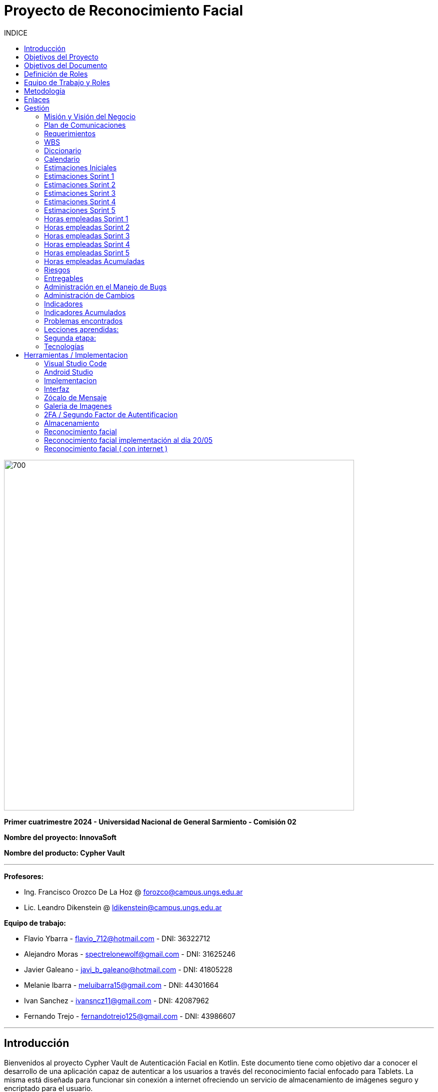 
:toc:
:toc-title: INDICE
:icons: font
:source-highlighter: highlightjs
:experimental:
:leveloffset: 0.

= Proyecto de Reconocimiento Facial

image::imagenAdoc/logofacultad.png[700,700]

*Primer cuatrimestre 2024 - Universidad Nacional de General Sarmiento - Comisión 02*

*Nombre del proyecto: InnovaSoft*

*Nombre del producto: Cypher Vault*

---

*Profesores:*

* Ing. Francisco Orozco De La Hoz @ forozco@campus.ungs.edu.ar 
* Lic. Leandro Dikenstein @ ldikenstein@campus.ungs.edu.ar 

*Equipo de trabajo:*

* Flavio Ybarra - flavio_712@hotmail.com - DNI: 36322712
* Alejandro Moras - spectrelonewolf@gmail.com - DNI: 31625246
* Javier Galeano - javi_b_galeano@hotmail.com - DNI: 41805228
* Melanie Ibarra - meluibarra15@gmail.com - DNI: 44301664
* Ivan Sanchez - ivansncz11@gmail.com - DNI: 42087962
* Fernando Trejo - fernandotrejo125@gmail.com - DNI: 43986607

---



== Introducción

Bienvenidos al proyecto Cypher Vault de Autenticación Facial en Kotlin. Este documento tiene como objetivo dar a conocer el desarrollo de una aplicación capaz de autenticar a los usuarios a través del reconocimiento facial enfocado para Tablets. La misma está diseñada para funcionar sin conexión a internet ofreciendo un servicio de almacenamiento de imágenes seguro y encriptado para el usuario.


== Objetivos del Proyecto

1. Desarrollar una aplicación de reconocimiento facial.
2. Implementar la aplicación en Android usando Kotlin y Android Studio.
3. Utilizar OpenCV y TensorFlow Lite para el reconocimiento facial.
4. Almacenar en el dispositivo imágenes cifradas/encriptadas.
5. Facilitar el uso de la aplicación para cualquier tipo de usuario.
6. Optimizar la aplicación para un uso eficiente de los recursos del dispositivo.

== Objetivos del Documento

Este documento tiene como objetivo explicar cuáles son los pasos a seguir  en el ciclo de vida del desarrollo de este software, es decir, se detallarán los requerimientos funcionales, no funcionales, armado de la WBS (funcionalidades del proyecto), definición de roles, estimaciones de implementación y diagrama de arquitectura. Más adelante se detalla mejor el objetivo de cada uno.

== Definición de Roles

- **Product Owner**: Es el individuo que representa al cliente en el proyecto.
- **Scrum Master**: Supervisa el progreso del proyecto y se asegura de que se cumplan los plazos.
- **Development team**: Encargados de la codificación, el testeo y la implementación de la aplicación.

== Equipo de Trabajo y Roles

[cols=3*]
|===
| Nombre | Rol Primario | Rol Secundario
| Francisco Orozco De La Hoz | Product Owner | -
| Flavio Ybarra | Scrum Master | Tester
| Alejandro Moras | Desarrollador | UX/UI
| Fernando Trejo | Desarrollador | UX/UI
| Javier Galeano | Desarrollador | UX/UI
| Ivan Sanchez | Tester | Capacitador y Prueba de Usuario
| Melanie Ibarra | Tester | Scrum Master
|===

== Metodología

En este proyecto, implementaremos una combinación de metodologías ágiles y Waterfall, también conocida como "Wagile" o "Agilefall". Este enfoque nos permitirá aprovechar lo mejor de ambos métodos para adaptarnos a las necesidades específicas de nuestro equipo de seis personas. A continuación les presentaremos un resumen de cómo lo haremos:

* *Comprender las metodologías:* Todo el equipo debe entender Agile y Waterfall.
* *Identificar las fases del proyecto:* Dividiremos el proyecto en fases claramente definidas.
* *Aplicar Waterfall en las fases iniciales:* Usaremos Waterfall para la planificación, análisis de requerimientos y diseño.
* *Implementar Agile en las fases de desarrollo:* Aplicaremos Agile para las fases de desarrollo y pruebas.
* *Facilitar la comunicación y colaboración:* Fomentaremos la comunicación abierta y la colaboración durante todo el proceso.
* *Realizar retrospectivas periódicas:* Programaremos reuniones regulares de retrospectiva al final de cada fase o sprint.
* *Ser flexible y adaptativo:* Mantendremos una mentalidad flexible y adaptativa a medida que evolucione el proyecto.

Nuestro enfoque Agile se enfocará en Scrum, el cuál se basa en entregar funcionalidades de forma incremental, en períodos de dos semanas. Dentro de las mismas se realizan reuniones diarias del equipo para planificación, control y revisión del trabajo realizado hasta el momento.

Con este enfoque, nuestro equipo podrá gestionar eficazmente el proyecto, adaptarse a los cambios y entregar valor de manera constante y oportuna.


== Enlaces

* *Repositorio:* se decidió utilizar Github para que todos los miembros del equipo puedan acceder y trabajar con mayor comodidad. 
link:https://github.com/ferrt1/TP_Labo_Principal[Repositorio Github]

* *WBS:* Se decidio utilizar Miro que es una plataforma de colaboración digital para realizar la WBS. Por motivos de seguridad no se compartirá el link pero la misma se mostrará en la documentación.

** *Herramientas a utilizar:* Android Studio, OpenCV, TensorFlow Lite, Visual Studio.

** *Comunicación de equipo:* WhatsApp y Discord.

** *User Stories:* Trello

** *Comunicación con el Product Owner:* Telegram o Mail.

** *Diagrama de arquitectura:* draw.io

== Gestión

=== Misión y Visión del Negocio

*Nuestra visión:* Aspirar en que sea una aplicación cómoda y fácil de usar dentro de los estandares de seguridad para así brindar tranquilidad y seguridad al usuario.

*Nuestra misión:* Es crear una aplicación de almacenamiento de imágenes privadas las cuáles son encriptadas en el dispositivo, donde el usuario se registra e ingresa a través del reconocimiento facial mediante la utilizacion de la cámara frontal del dispositivo (tablet). 

Posteriormente el ingreso del usuario se realizará comparando la foto tomada con las imágenes guardadas en el dispositivo, estas imágenes estan encriptadas y cifradas.

* *Alcance:*

** Aplicación para dispositivos Android (Tablets).
** Registro por reconocimiento facial.
** Login por reconocimiento fácil.
** Almacenamiento de imágenes en el dispositivo. (imagenes formato tipo: jpg, png, jpeg, gif, bmp y webp)
** Registro Alternativo (Password, Codigo enviado a traves del mail y pregunta por última conexión)
** Compartir imágenes.

* *Fuera del alcance:*

** Aplicaciones para IOS y Computadoras.
** Varios idiomas.
** Registro biometrico en oscuridad.
** No contemplamos diseño de la aplicacion con interfaz en vertical.
** Multiples formatos de archivos (videos, audios, etc)

NOTE: *Poca información:* sobre la implementación de la app no podemos confirmar las funcionalidades que quedan por fuera del alcance.

=== Plan de Comunicaciones

Para facilitar la comunicación, empleamos la plataforma WhatsApp, que nos brinda un canal de comunicación instantánea y versátil. Esto nos permite interactuar ágilmente entre los miembros del equipo, compartir actualizaciones rápidas y discutir ideas en tiempo real. Además, utilizamos Discord para llevar a cabo reuniones diarias y charlas técnicas.
En cuanto a la gestión de tareas y el seguimiento del proyecto, recurrimos a Trello. Esta herramienta nos permitió crear un flujo de trabajo estructurado y asignar tareas, asegurando que cada miembro del equipo estuviera al tanto de sus responsabilidades y plazos.
Adicionalmente, mantenemos reuniones presenciales con nuestro product owner para garantizar que nuestro producto final cumpliera con los requisitos del cliente. Además de la posibilidad de mantener contacto a través de Telegram


=== Requerimientos

En este apartado se detallarán los requerimientos del sistema, además se hará mención de la nomenclatura a utilizar para la clasificación de dichos requerimientos.
Los requerimientos funcionales son aquellos que definen la funcionalidades que va a tener el software. Tales requerimientos se clasifican en estos tres tipos:

*Requerimientos esenciales:* Estos requerimientos hacen que el sistema tenga sentido, es decir, sin esta clases de funcionamientos no se cumplirían el objetivo que necesitan los usuarios.

*Requerimientos importantes:* Son aquellos que, si no están, el software funciona igual pero se limitará el funcionamiento.

*Requerimientos deseables:* Son componentes adicionales que pueden ser agregados al software pero su prioridad es la mínima.

Una vez explicado las clasificación de requerimientos funcionales,  se hará a continuación mención de los requerimientos no funcionales:

*Requerimientos No funcionales:* El objetivo de estos requerimientos es explicar las limitaciones o restricciones que el sistema posee. Estos requisitos no tienen ningún impacto en la funcionalidad del software, pero garantizan que el sistema satisfaga las necesidades de los usuarios del sistema.

* Funcionales:
** Registro:
*** El sistema debe ser capaz de capturar imágenes de la cámara frontal de la Tablet.
*** Se debe crear una interfaz de login donde el usuario se registre con sus datos (nombre y mail) y su rostro.
*** La interfaz debe tener un boton para capturar la imagen.
*** Tiene que solicitar los permisos necesarios para acceder a la camara
*** Se debera guardar la imagen en una base de datos almacenada en la tablet
*** El sistema debe ser capaz de detectar rostros en las imágenes capturadas.
*** El sistema debe ser capaz de identificar a las personas a partir de sus rostros.
*** Asociar las rostros de las personas a su cuenta de registro
    
** Autentificación
    
*** Una vez registrado el usuario debe ser capaz de loguearse a su cuenta atraves de la verificaion facial
*** El sistema debe ser capaz de autenticar a las personas comparando sus rostros con una base de datos de rostros conocidos almacenada en la Tablet.
*** El sistema debe mostrar un mensaje de "Acceso Permitido" o "Acceso Denegado" en la pantalla de la Tablet en función del resultado de la autenticación.
*** El sistema deberá registrar un log con los datos de ingresos (Hora, ID de persona, etc.)
*** El sistema deberá permitir una alternativa manual de ingreso ante posibles desconexiones (sin Wifi o datos).
*** El sistema deberá permitir una doble autenticación para el ingreso. Una con internet y la otra sin internet.
    
** Perfil de usuario

*** El sistema deberá permitir el ALTA/MODIFICACIONES de las personas a autenticar.
*** El usuario podra modificar su informacion personal o registrar otra foto de su rostro.
*** El usuario podra cerrar sesión.
*** El usuario podra eliminar su cuenta.
*** El usuario podra ver sus últimos 5 conexiones.

** Galeria

*** Ver imagenes de la tablet en la aplicación.
*** Agregar imagenes de la galeria de la tablet a la galeria de la aplicación. (imagenes formato tipo: jpg, png, jpeg, gif, bmp y webp)
*** Eliminar imagenes de la aplicación.
*** Compartir imagenes.
*** Las imagenes de la aplicación no se ven dentro de la galeria de la tablet.

** Deseables

*** Re-Autentificación de usuario mientras se encuentra en la aplicación.
*** Comprobar que el usuario este frente al dispositivo cada cierto tiempo.
*** Cuando se detecta otro rostro en la captura de la cámara se debe bloquear la aplicación.
*** Tomar fotos dentro de la aplicación
*** Implementación de la aplicación en vista horizontal

* No Funcionales:
** Usabilidad:
*** Si el usuario desea ingresar a su cuenta con una foto u otro rostro (no asociado a su cuenta) se le debe mostrar un mensaje de "acceso denegado".
*** Si el usuario pudo ingresar a su cuenta se le debe mostrar un mensaje de "acceso permitido".
*** Por cada interfaz en la que el usuario se encuentre el sistema debe mostrar el mensaje adecuado correspondiente a la interacción del mismo con la aplicación.
    
** Rendimiento   
*** El sistema debe ser eficiente en el uso de la batería, la memoria y el procesador de la Tablet.


=== WBS

image::Recursos/Sprint 4/WBS (1).jpg[700,700]

PONER IMAGEN DE WBS

=== Diccionario

Los pesos se clasifican en base a:
- 3: Esencial
- 2: Importante
- 1: Deseable

[cols=6*,options=header]
|===
| ID | NOMBRE | DESCRIPCIÓN | TAREA  | RESPONSABLE | PESO
| 1 | Planificación | Planificación sobre las tareas que la componen | Planificación, investigación | Todo el equipo | 3 
| 1.1 | Tecnologías a utilizar | Investigar sobre las tecnologías a utilizar | Investigación | Todo el equipo | 3 
| 1.2 | Herramientas a utilizar | Investigar sobre las herramientas a utilizar | Investigación | Todo el equipo | 3 
| 1.3 | Definición de requerimientos | Definir los requerimientos del proyecto | Documentación | Todo el equipo | 3 
| 1.4 | Creación del backlog | Crear backlog | Planificación  | Scrum Master | 3 
| 1.4.1 | Asignación de Story Points | Estimar esfuerzo de los requerimientos | Planificación, Estimación | Scrum Master | 3 
| 1.5 | Documentación inicial | Crear la documentación | Planificación | Todo el equipo | 3 
| 1.6 | Administración de cambio | Planificar el flujo de los cambios | Planificación | Scrum Master | 2 
| 1.7 | Gestión | Gestión general de indicadores y comunicación del equipo | Planificación, Gestión | Scrum Master | 3 
| 1.7.1 | Capacitación Scrum Master | Capacitación en herramientas de gestión e indicadores | Capacitación | Scrum master | 3 
| 1.7.2 | Ceremonias | Planificación de las ceremonias de Scrum. | Planificación | Scrum Master | 3 
| 1.7.2.1 | Ceremonias | Sprint planning | Planificación | Todo el equipo | 3 
| 1.7.2.2 | Ceremonias | Sprint review | Planificación | Todo el equipo | 3 
| 1.7.2.3 | Ceremonias | Sprint retrospective | Planificación | Todo el equipo | 3 
| 1.7.2.4 | Ceremonias | Daily | Planificación | Todo el equipo | 3 
| 1.7.2.5 | Ceremonias | Reuniones PO | Planificación | Todo el equipo | 3 
| 1.7.2.6 | Ceremonias | Charlas técnicas | Planificación | Todo el equipo | 3 
| 1.7.2.7 | Ceremonias | Armado PPT | Planificación | Todo el equipo | 3 
| 1.7.2.8 | Ceremonias | Armado informe | Planificación | Todo el equipo | 3 
| 1.7.2.9 | Ceremonias | Minutas | Planificación | Todo el equipo | 3 
| 1.7.3 | Indicadores | Control de inidcadores generales | Planificación, Gestión | Scrum Master | 3 
| 1.7.4 | Riesgos | Control e identificación de riesgos | Planificación | Scrum master | 2 
| 1.8 | Control de calidad | Control de calidad | Planificación | Todo el equipo | 3 
| 1.9 | Presentación | presentación de la PPT | Planificación | Todo el equipo |  2
| 2 | Desarrollo de Interfaz | Desarrollar la interfaz | Desarrollo | Equipo de desarrollo | 2 
| 2.1 | Capacitación del Equipo de Desarrollo | Capacitar al equipo con las tecnologías a utilizar | Capacitación | Equipo de desarrollo | 2 
| 2.2 | Registro | Crear interfaz registro | Desarrollo | Equipo de desarrollo | 2 
| 2.2.1 | Formulario | Creación del formulario | Desarrollo | Equipo de desarrollo | 2 
| 2.2.1.1 | Registro alternativo | Creación del registro alternativo | Desarrollo | Equipo de desarrollo | 2 
| 2.2.2 | Capturar imagenes con la cámara | Implementar cámara en interfaz | Desarrollo | Equipo de desarrollo | 2 
| 2.2.3 | Mejoras interfaz registro | Implementar mejoras en la interfaz de registro | Desarrollo | Equipo de desarrollo | 2 
| 2.3 | Login | Implementar interfaz de autentificación | Desarrollo | Equipo de desarrollo | 2 
| 2.3.1 | Formulario | Creación de formulario de autentificación | Desarrollo | Equipo de desarrollo | 2 
| 2.3.2 | Autentificación | Método de autentificación | Desarrollo | Equipo de desarrollo | 2 
| 2.3.2.1 | Mejoras autentificación | Implementar mejora en la autentificación | Desarrollo | Equipo de desarrollo | 2 
| 2.3.3 | Buscador de usuario | Creación de barra de busqueda de usuario | Desarrollo | Equipo de desarrollo | 2 
| 2.3.4 | Login alternativo | Creación del login alternativo | Desarrollo | Equipo de desarrollo | 2
| 2.3.5 | Mejorar interfaz login | Implementar mejoras en la interfaz de login | Desarrollo | Equipo de desarrollo | 2
| 2.3.6 | Comprobación humano vivo | Comprobar que la persona que se logea sea un humano vivo | Desarrollo | Equipo de desarrollo | 2
| 2.4 | Mensaje del sistema | Mensajes del sistema para el usuario | Desarrollo | Equipo de desarrollo | 3
| 2.4.1 | Mensaje de registro | Mensajes del sistema para el registro | Desarrollo | Equipo de desarrollo | 3
| 2.4.2 | Mensaje de logueo | Mensajes del sistema para el logueo | Desarrollo | Equipo de desarrollo | 3
| 2.4.3 | Mensaje de galeria | Mensajes del sistema para la galeria | Desarrollo | Equipo de desarrollo | 3
| 2.4.4 | Mensaje de perfil de usuario | Mensajes del sistema para el perfil del usuario | Desarrollo | Equipo de desarrollo | 3
| 2.4.5 | Creación de metodos y funciones | Creacipon de metodos y funciones para los mensajes del sistema  | Desarrollo | Equipo de desarrollo | 3
| 2.5 | Gestión de cuenta | Gestión para la cuenta del usuario | Desarrollo | Equipo de desarrollo | 3
| 2.5.1 | Crear perfil de usuario | Crear perfil para el usuario | Desarrollo | Equipo de desarrollo | 3
| 2.5.2 | Ver horas de ingreso | Ver horas de ingreso del usuario en su perfil | Desarrollo | Equipo de desarrollo | 3
| 2.5.3 | Cerrar sesión | El usuario puede cerrar sesión | Desarrollo | Equipo de desarrollo | 3
| 2.5.4 | Eliminar cuenta | El usuario puede eliminar su cuenta de manera segura | Desarrollo | Equipo de desarrollo | 3
| 2.5.5 | Cambio de contraseña | El usuario puede cambiar su contraseña | Desarrollo | Equipo de desarrollo | 3
| 2.5.6 | Agregar foto de perfil | El usuario posee una foto de perfil (Misma de registro) | Desarrollo | Equipo de desarrollo | 3
| 2.6 | Premium | El usuario posee funcionalidades de paquete premium | Desarrollo | Equipo de desarrollo | 3
| 2.6.1 | Interfaz opción premium| Preparar la interfaz del paquete premium | Desarrollo | Equipo de desarrollo | 3
| 2.6.2 | Aumentar capacidad de galeria | El usuario tendra mas espacio con el paquete premium | Desarrollo | Equipo de desarrollo | 3
| 2.7 | Bloquear usuario | Funcionalidad para el bloqueo del usuario | Desarrollo | Equipo de desarrollo | 3
| 2.7.1 | Interfaz bloqueo de usuario | Interfaz para el bloqueo del usuario | Desarrollo | Equipo de desarrollo | 3
| 2.7.2 | Logica bloqueo de usuario | Logica para el bloqueo del usuario | Desarrollo | Equipo de desarrollo | 3
| 2.8 | Recuperar cuenta | Funcionalidad para recuperar la cuenta del usuario | Desarrollo | Equipo de desarrollo | 3
| 2.8.1 | Interfaz recuperar cuenta de usuario | Interfaz para la recuperacion de cuenta del usuario | Desarrollo | Equipo de desarrollo | 3
| 2.8.2 | Logica recuperar cuenta de usuario | Logica para la recuperacion de cuenta del usuario | Desarrollo | Equipo de desarrollo | 3
| 3 | Desarrollo backend | Desarrollar la lógica de la aplicación | Desarrollo | Equipo de desarrollo | 3 
| 3.1 | Capacitación del equipo de desarrollo | Capacitar al equipo de desarrollo con las tecnologías a utilizar | Capacitación | Equipo de desarrollo | 2 
| 3.2 | Almacenamiento de imágenes | Almacenar las imágenes en el dispositivo del usuario | Desarrollo | Equipo de desarrollo | 2 
| 3.2.1 | Creación de Base de Datos | Crear base de datos | Desarrollo | Equipo de desarrollo | 2 
| 3.2.2 | Guardar imágenes | Guadar imágenes en la base de datos | Desarrollo | Equipo de desarrollo | 3
| 3.2.2.1 | Imagen registro | Guardar imagenes del registro facial | Desarrollo | Equipo de desarrollo | 3
| 3.2.2.2 | Imagen vault | Guardar imagenes para la galeria | Desarrollo | Equipo de desarrollo | 3
| 3.2.2.2.1 | Ver imagenes | Ver imagenes en la galeria | Desarrollo | Equipo de desarrollo | 3
| 3.2.2.2.2 | Agregar imagenes | Agregar imagenes para la galeria | Desarrollo | Equipo de desarrollo | 3
| 3.2.2.2.2.1 | Seleccipon multiple de imagenes | Agregar multiples imagenes a la galeria | Desarrollo | Equipo de desarrollo | 3
| 3.2.2.2.3 | Encriptar imagenes | Encriptar imagenes de la galeria | Desarrollo | Equipo de desarrollo | 3
| 3.2.2.2.4 | Capacidad galeria | Limitar la capacidad de la galeria | Desarrollo | Equipo de desarrollo | 3
| 3.2.2.2.5 | Redimencionar imágenes | Redimencionar las imagenes de la galeria | Desarrollo | Equipo de desarrollo | 3
| 3.2.2.2.6 | Eliminar imágenes | Eliminar las imagenes de la galeria | Desarrollo | Equipo de desarrollo | 3
| 3.2.2.2.7 | Bloquear screenshot | Bloquear las screenshot en la galeria | Desarrollo | Equipo de desarrollo | 3
| 3.3 | Crear algoritmo reconocimiento facial | Implementación de lógica de reconocimiento facial | Desarrollo | Equipo de desarrollo | 3 
| 3.3.1 | Mejoras reconocimiento | Implementación de mejoras en el reconocimiento facial | Desarrollo | Equipo de desarrollo | 3 
| 3.4 | Desarrollo parte Vault | Implementar aplicación de galería privada | Desarrollo | Equipo de desarrollo | 3 
| 3.5 | Test Unitarios | Desarrollar test unitarios | Desarrollo | Equipo de testing | 3 
| 3.6 | Bloqueo de botones del sistema | Bloquear los botones del sistema android | Desarrollo | Equipo de desarrollo | 3 
| 3.7 | Compartir imagen | El usuario podra compartir imagenes con otras personas | Desarrollo | Equipo de desarrollo | 3 
| 3.7.1 | Generar QR | Crear QR para que el usuario pueda escanearlo y ver la imagen  | Desarrollo | Equipo de desarrollo | 3 
| 3.7.2 | Crear servidor | Crear servidor donde se alojaran los datos necesarios | Desarrollo | Equipo de desarrollo | 3 
| 3.7.3 | Emparejar usuario | Emparejar la cuenta del usuario al servidor | Desarrollo | Equipo de desarrollo | 3 
| 3.7.4 | Crear la página de visualización | Crear la página donde la persona podra ver la imagen compartida | Desarrollo | Equipo de desarrollo | 3 
| 3.7.5 | Lógica de la página de visualización | Crear la lógica para la página de visualización de la imagen | Desarrollo | Equipo de desarrollo | 3 
| 3.7.6 | Hosteo de página | Hostearla página para la visualización de la imagen compartida | Desarrollo | Equipo de desarrollo | 3 
| 3.8 | Doble autenticación | El sistema cuenta con doble autenticación para mas seguridad | Desarrollo | Equipo de desarrollo | 3 
| 3.8.1 | Interfaz doble autenticación | Crear la interfaz para la doble autenticación | Desarrollo | Equipo de desarrollo | 3 
| 3.8.2 | Integración doble autenticación | Integrar la doble autenticación al sistema | Desarrollo | Equipo de desarrollo | 3 
| 3.8.3 | Generación de código | Generar un código se seguridad para el ingreso a la aplicación | Desarrollo | Equipo de desarrollo | 3 
| 3.8.4 | Envio de mail | Enviar un mail con el código generado | Desarrollo | Equipo de desarrollo | 3 
| 3.8.5 | Ingreso de código | Crear la funcionalidad para ingresar el código y poder loguearse | Desarrollo | Equipo de desarrollo | 3 
| 3.8.6 | Interfaz código | Crear la interfaz para ingresar el código | Desarrollo | Equipo de desarrollo | 3 
| 3.8.7 | Interfaz rango horario | Crear la interfaz para los botones de rango horario | Desarrollo | Equipo de desarrollo | 3 
| 3.8.8 | Funcionalidad botones rango horario | Crear la funcionalidad para ingresar por el rango horario | Desarrollo | Equipo de desarrollo | 3 
| 3.8.9 | Habiulitar/Deshabilitar doble autenticación | Crear la funcionalidad para habilitar o deshabilitar la doble autenticación | Desarrollo | Equipo de desarrollo | 3 
| 3.9 | Bloquear vista en vertical | Bloquear la vista en vertical de la aplicacion | Desarrollo | Equipo de desarrollo | 3 
| 4 | Implementación | Puesta en servicio de la aplicación | Implementación | Capacitador y Prueba de Usuario, Equipo de desarrollo | 2 
| 4.1 | Exportar apk | Compilación del proyecto a formato de dispositivo android | Implementación | Equipo de desarrollo | 2 
| 4.2 | Capacitar usuario | Capacitar a usuario final | Capacitación | Capacitador y Prueba de Usuario | 2 
| 4.2.1 | Infografía | Mostrar imagen de uso | Capacitación | Capacitador y Prueba de Usuario | 2 
| 4.2.1.1 | PAgina de descargar | Crear la pagina para la descarga de la apk | Capacitación | Capacitador y Prueba de Usuario | 2 
| 4.3 | Segunda etapa | Definir proxima etapa del proyecto | Implementación | Equipo scrum | 2 
|===


=== Calendario

[cols=3*,options=header]
|===
| Entrega | Fecha | Tareas 
| 1 | (19/4)| Presentación de Plan de Proyecto
| 2 | (26/4) | Implementacion de interfaz inicial
| 3 | (8/5) | Implementación de algoritmo de reconocimiento facial
| 4 | (22/5) | Interfaz galeria, ver imagenes, cargar imagenes, guardar datos de ingreso, implementar mensajes de registro y logueo
| 5 | (5/6) | Agregar foto de perfil, Cambiar contraseña, Cerrar sesión, Eliminar cuenta, Implementar mensajes de perfil de usuario y galeria, Cifrar imagenes
| 6 | (19/6) | Bloquear vista en vertical, Compartir imágenes, Exportar APK, infografia, Selección multiple para agregar imagenes, corregir mensajes y resolver bugs
| 7 | (26/6) | Presentación ante el jurado
|===

=== Estimaciones Iniciales

Se entregará un prototipo de la interfaz funcional para el registro, la autentificación y base de datos. Estimamos que el tiempo empleado será:

* *Capacitación del equipo en las tecnologías:* 5hs por cada desarrollador y tester.
* *Desarrollo:* 20hs por cada desarrollador.
* *Testing:* 10hs por tester.

=== Estimaciones Sprint 1

* *Scrum Master:* 4hs
* *Desarrollador:* 18hs por cada uno
* *Tester:* 8hs por cada uno

=== Estimaciones Sprint 2

* *Scrum Master:* 29hs
* *Desarrollador:* 64hs en total
* *Tester:* 37hs en total

=== Estimaciones Sprint 3

* *Scrum Master:* 40hs
* *Desarrollador:* 145hs en total
* *Tester:* 78hs en total

=== Estimaciones Sprint 4

* *Scrum Master:* 40hs
* *Desarrollador:* 145hs en total
* *Tester:* 78hs en total

=== Estimaciones Sprint 5

* *Scrum Master:* 25hs
* *Desarrollador:* 95hs en total
* *Tester:* 49hs en total

=== Horas empleadas Sprint 1

* *Capacitación del equipo en las tecnologías:* 10hs por cada desarrollador y tester.
* *Desarrollo:* 25hs por cada desarrollador.
* *Testing:* 2hs por tester.
* *Ceremonias y reuniones técnicas:* 15hs con todo el equipo presente

image::Recursos/HORAS.PNG[700,700]

=== Horas empleadas Sprint 2

* *Srum Master:* 29hs
* *Desarrollo:* 120hs en total
* *Testing:* 40hs por tester.

image::Recursos/Sprint 2/HORAS.PNG[700,700]

=== Horas empleadas Sprint 3

* *Srum Master:* 29hs
* *Desarrollo:* 120hs en total
* *Testing:* 40hs por tester.

image::Recursos/Sprint 3/horas sprint 3.PNG[700,700]

=== Horas empleadas Sprint 4

* *Srum Master:* 29hs
* *Desarrollo:* 120hs en total
* *Testing:* 40hs por tester.

image::Recursos/Sprint 4/horas sprint 4.PNG[700,700]

=== Horas empleadas Sprint 5

* *Srum Master:* 29hs
* *Desarrollo:* 120hs en total
* *Testing:* 40hs por tester.

PONER IMAGEN DE HORAS SPRINT 5

=== Horas empleadas Acumuladas

image::Recursos/Sprint 4/horas acumuladas.PNG[700,700]

PONER IMAGENES DE HORAS ACUMULADAS

=== Riesgos

* R1 Falta de claridad en los objetivos
* R2 Escasez de práctica en la gestión de proyectos
* R3 Constantes modificaciones en los requerimientos
* R4 Ausencia de un miembro del equipo
* R5 Tensiones comunicativas dentro del equipo
* R6 Estimación  erroneas debido a la falta de experiencia
* R7 La curva de aprendizaje en nuevas tecnologias podria afectar la eficiencia de los desarrolladores
* R8 Variación en los tiempos de dedicación entre los miembros del equipo
* R9 Mal funcionamiento del proyector
* R10 Sin internet en la universidad el dia de la presentacion
* R11 Cese de actividades en la universidad el dia de la presentacion

image::imagenAdoc/riesgos_para_informe.PNG[700,700]

PONER MAPA DE CALOR

** Plan de mitigacion
* R1 = Armado detallado de la WBS. Organizar reuniones para revisar y aclarar los objetivos.
* R2 = Documentar las lecciones aprendidas durante el proyecto. Contar con miembros experimentados que brinde asistencia y orientacion al equipo
* R3 = Investigar y comunicarse con las autoridades reguladoras pertinentes
* R4 = Designar roles suplentes para asegurar la continuidad del trabajo en caso de ausencia de algun miembro
* R5 = Programar reuniones periodicas y practicar la escucha activa durante las interacciones
* R6 = Realizar estimaciones realistas teniendo en cuenta la experiencia del equipo y los recursos disponibles, utilizando enfoques de metodologias apropiadas
* R7 = Investigar , evaluar y capacitarse en nuevas tecnologias antes de su implementacion en el proyecto
* R8 = Elaborar un calendario que refleje los horarios disponibles de cada miembro del equipo
* R9 = Pedir proyector extra en la universidad
* R10 = Enviar apk de la aplicación de antemano a profesores y jurados
* R11 = Programacion de la exposicion para otra fecha

** Plan de contingencia

* R1 = Definir y compartir los objetivos del proyecto de manera clara en todo el equipo
* R2 = Ampliar conocimientos tanto mediante la teoria como consultando a profesores
* R3 = Adaptarse a los nuevos cambios que surjan durante el proyecto.
* R4 = Brindar apoyo a los compañeros que enfrenten dificultades personales y, de ser necesario, redistribuir tareas
* R5 = Asignar un mediador para resolver los conflictos internos de manera efectiva
* R6 = Establecer un margen de contingencia para hacer frente a situaciones imprevistas.  Aprender de tareas realizadas previamente.
* R7 = Falicitar la tranferencia de conocimiento mediante la colaboracion de un miembro mas experimentado
* R8 = Adaptar las tareas según el ritmo de trabajo y conocimiento de cada miembro del equipo
* R9 = Hacer la presentacion en notebook propia
* R10 = Presentar videos de las funcionalidades mas importantes (Internet)
* R11 = Dar exposicion de manera virtual

image::Recursos/Sprint 4/riesgos.PNG[700,700]

PONER TABLA RIESGOS

** Plan de mitigación sprint 2

image::Recursos/Sprint 2/indice de mit grafico.PNG[700,700]

** Plan de mitigación sprint 3

image::Recursos/Sprint 3/Indice de mitigacion grafico.PNG[700,700]

** Plan de mitigación sprint 4

image::Recursos/Sprint 4/Indice de mitigacion sprint 4.PNG[700,700]

** Plan de mitigación sprint 5

PONER PLAN DE MITIGACION
 
=== Entregables

Definimos los hitos que ocurrirán en las diferentes fechas del proyecto. El primer hito se enfocará en la presentación formal del proyecto al cliente. En esta se explicará el plan de gestión que tendremos para administrar el proyecto.
En los hitos restantes se presentará al cliente los avances en el producto.

* Presentación del proyecto el día 19/04
* Reunión formal 1 el día 26/04
* Reunión formal 2 el día 8/05
* Reunión formal 3 el día 22/05
* Reunión formal 4 el día 5/06
* Reunión formal 5 el día 19/06
* Presentación final el día 26/06

** Entregables para el proximo sprint del dia 8/05:
* Resolución de bugs del sprint anterior
* Investigación de reconocimiento facial
* Mejoras en interfaz 
* Implementación y desarrollo de algoritmo de reconocimiento facial (deseable)

** Entregables para el proximo sprint del dia 22/05:
* Armado interfaz de galeria
* Ver imagenes de la tablet en la aplicación
* Guardar datos de ingreso
* Implementar mensajes de Registro y logueo

** Entregables para el proximo sprint del dia 05/06:
* Agregar foto de perfil
* Cambiar contraseña
* Cerrar sesión
* Eliminar cuenta
* Implementar mensajes de perfil de usuario y galeria
* Cifrar imagenes

** Entregables para el proximo sprint del dia 19/06:
* Compartir imágenes
* Bloquear vista en vertical
* Exportar APK
* Infografia
* Selección multiple para agregar imagenes
* Corregir mensajes
* Resolver bugs

=== Administración en el Manejo de Bugs

Ejecutar una gestión eficaz de errores y pruebas es un componente esencial en un sistema de software. Estas tareas son vitales para asegurar que el sistema opere de forma fiable, eficiente y satisfaga las necesidades de los usuarios.

WARNING: *Haremos un seguimiento de los errores en una planilla de excel en un drive compartido con todo el equipo en el cual se detalla fecha de descubrimiento, funcionalidad afectada, tester que lo identifico, desarrollador responsable, detalle del bug, estado y fecha de cierre.
Los categorizaremos en tres niveles de acuerdo a su severidad: bajo, medio o alto. Esto nos permitirá determinar cuáles son las dificultades más urgentes y cuáles son de menor prioridad.*

image::Recursos/Sprint 2/Diagrama de bugs.drawio (2).png[700,700]

Los bugs, se identificaron a través de la ejecución de pruebas. Dichas pruebas se llevaron a cabo utilizando como referencia las tablas de equivalencia que se detallan a continuación.

image::Recursos/Sprint 3/Pruebas sprint 3.PNG[700,700]

image::Recursos/Sprint 2/Tabla de equivalencia - inicio de sesion.png[700,700]

image::Recursos/Sprint 4/Tabla equivalencia sprint4.PNG[700,700]

PONER TABLA EQUIVALENCIA

=== Administración de Cambios

La adecuada administración de cambios es crucial para el éxito de cualquier proyecto. Los cambios pueden surgir por distintos motivos, como nuevos requerimientos del cliente, descubrimientos durante el desarrollo, o variaciones en las condiciones del mercado.

Para documentar los cambios se emplearán:

* Informe de avance: se mantendrá actualizado un informe de avance que puede incluir un registro de todos los cambios. Además, se registrarán los cambios en las minutas de las reuniones.

* Trello: como se mencionó previamente, será nuestra principal plataforma para el seguimiento y gestión de cambios.

Aprobación o rechazo de cambios: Un comité de cambios evaluará cada solicitud de cambio basándose en los siguientes factores:

** Cronograma: se considerará si el cambio afecta al cronograma del proyecto. Aquellos cambios que impacten serán evaluados en función de su urgencia y prioridad.

** Alcance: se analizará si el cambio está en línea con los objetivos y el alcance del proyecto.

image::Recursos/diagrama de flujo cambios.png[700,700]

=== Indicadores

* Funcionalidad Completa Sprint 1

image::Recursos/funcionalidad_completa_y_nivel.PNG[700,700]

* Nivel de Calidad Sprint 1
* Evolución de la Prueba Sprint 1

image::Recursos/Evolucion_de_la_prueba.PNG[700,700]

* Burndown Chart Sprint 1

image::Recursos/Burndown_chart.PNG[700,700]

* Funcionalidad Completa Sprint 2

image::Recursos/Sprint 2/funcionalidad completa tabla.PNG[700,700]

* Nivel de Calidad Sprint 2

image::Recursos/Sprint 2/nivel de calidad grafico.PNG[700,700]

* Evolución de la Prueba Sprint 2

image::Recursos/Sprint 2/bugs sprint 2 bien.PNG[700,700]

* Burndown Chart Sprint 2

image::Recursos/Sprint 2/Burndown chart sprint 2.PNG[700,700]

* Funcionalidad Completa Sprint 3

image::Recursos/Sprint 3/Funcionalidad completa tabla.PNG[700,700]

* Nivel de Calidad Sprint 3

image::Recursos/Sprint 3/Nivel de calidad grafico.PNG[700,700]

* Evolución de la Prueba Sprint 3

image::Recursos/Sprint 3/Evolucion de la prueba sprint 3.PNG[700,700]

* Burndown Chart Sprint 3

image::Recursos/Sprint 3/Burndown chart sprint 3.PNG[700,700]

* Funcionalidad Completa Sprint 4

image::Recursos/Sprint 4/tabla funcionalidad 1.PNG[700,700]

image::Recursos/Sprint 4/tabla funcionalidad 2.PNG[700,700]

* Nivel de Calidad Sprint 4

image::Recursos/Sprint 4/Nivel de calidad sprint 4.PNG[700,700]

* Evolución de la Prueba Sprint 4

image::Recursos/Sprint 4/Evolucion de la prueba sprint 4.PNG[700,700]

* Burndown Chart Sprint 4

image::Recursos/Sprint 4/Burndown chart sprint 4.PNG[700,700]

* Funcionalidad Completa Sprint 5

PONER FUNCIONALIDAD COMPLETA 5 1 Y 2

* Nivel de Calidad Sprint 5

PONER NIVEL DE CALIDAD 5

* Evolución de la Prueba Sprint 5

PONER EVOLUCION DE LA PRUEBA 5

* Burndown Chart Sprint 5

PONER BURNDOWN CHART 5

=== Indicadores Acumulados

* Evolución de la Prueba Acumulado

image::Recursos/Sprint 4/Evolucion de la prueba acumulado sprint 4.PNG[700,700]

PONER EVOLUCION DE LA PUREBA ACUMULADO


* Burndown Chart Acumulado

image::Recursos/Sprint 4/Burndown char acumulado.PNG[700,700]

PONER BURNDOWN CHART ACUMULADO


=== Problemas encontrados

* Organización de las tareas:
Uno de los desafíos que enfrentamos se relacionó con la organización de las tareas. Al inicio del ciclo de desarrollo, habíamos establecido un plan de ejecución detallado que especificaba el orden y la duración estimada de cada tarea. Sin embargo, durante el transcurso del sprint, no se mantuvo la secuencia originalmente planificada. Este desvío en el orden de ejecución conllevó a una fase final del sprint caracterizada por un ritmo acelerado y una relativa falta de estructura en la ejecución de las tareas.

* Poca o nula experiencia en nuevas tecnologías:
La falta de familiaridad con las tecnologías aplicadas en el proyecto planteó un desafío significativo para ambos equipos, tanto de desarrollo como de Testing, en la resolución de problemas emergentes. Este escenario resultó en una utilización menos eficiente del tiempo asignado a cada tarea, lo cual impactó en la productividad general del equipo.

* Ausencia de miembro por problemas de salud:
Durante la ejecución del sprint 3, uno de los miembros del equipo estuvo ausente un día debido a problemas de salud. Aunque no se produjo un retraso en la implementación de la funcionalidad en desarrollo, se identificó la posibilidad de que este contratiempo pudiera haber tenido consecuencias más graves, comprometiendo así la calidad del producto final en el momento de su entrega.

* Falta de servicio de luz:
Durante la ejecución del proyecto, nos enfrentamos a contratiempos relacionados con la interrupción del suministro eléctrico. En varios días, algunos miembros del equipo se vieron imposibilitados de avanzar en sus tareas debido a la falta de energía eléctrica.

* Falta de servicio de Internet: Durante la ejecución del sprint, nos enfrentamos a un contratiempo relacionado con la interrupción del suministro de internet. Esto retraso un par de horas la finalización de una de las actividades, sin embargo, se logró terminar para la fecha acordada de entrega.

=== Lecciones aprendidas:

* Planificación y gestión de proyecto:
Utilizando los conceptos aprendidos en la teoría, pudimos llevar a cabo la planificación del proyecto de manera efectiva. Desde una etapa temprana, definimos los objetivos y alcance, así como los requerimientos, el gestionamiento anticipado de los riesgos y los posibles cambios, establecimos roles y responsabilidades del equipo para facilitar la coordinación y colaboración. Además, gestionar el proyecto nos permitió estructurar las tareas en sprints y optimizar los recursos para alcanzar los objetivos y plazos, garantizando la calidad del producto y la satisfacción del cliente.

* Comunicación entre los miembros del equipo:
Dentro del marco de la metodología Scrum, se promueve una comunicación abierta y transparente sobre el progreso del trabajo, los desafíos encontrados y las posibles adaptaciones para optimizar el proceso. La sincronización entre los miembros del equipo resulta crucial para el éxito del proyecto, permitiendo una colaboración efectiva y una respuesta ágil ante los cambios y desafíos que puedan surgir.

=== Segunda etapa:

*  Para una segunda etapa del proyecto se propusieron varias funcionalidades, se analizaron, se evaluaron y se aprobaron en caso de que fueran viables para el proyecto. A continuación, se detallarán dichas funcionalidades con el costo, expresado en dólares, de las mismas:
** Agregar idioma inglés (U$S 870), una ves implementado el primer idioma se podrían agregar mas idiomas los cuales tendrían un valor muy reducido del propuesto para el primero.
** Agregar múltiples formatos de archivos (PDF, MP3, MP4) (U$S 1310)
** Expandir almacenamiento "Free" si se comparte la app con 5 amigos (50mb) (U$S 1310)
** Descargar imagenes de la web directamente a la app (Sin pasar por galería del dispositivo) (U$S 1010)
** Visualizador de imagenes mejorado (-Rotar imagen, -Modo presentación, Pasar imágenes sin salir del visualizador) (U$S 1410)
** Tomar fotografía dentro de la app (U$S 350)
** Implementación vista horizontal (U$S 770)
** Logueo falso (U$S 1010), si una persona quisiera entrar a su cuenta, el logueo falso lo que hace es iniciar sesión en una cuenta falsa y tomar una foto del invasor y dejarla guardada en el dispositivo.
** Protección contra espías (U$S 1010), Si la app detecta 2 rostros mientras se esta utilizando la app, se bloquea para proteger tus imágenes 
** Seguimiento de usuario (U$S 1360), La app continuamente esta identificando tu rostro para asegurarse que nadie mas pueda mirar tus imágenes
** Temas (U$S 770), Para el primer tema se elegirá el tema oscuro, luego de la aplicación del primer tema, los demás tendrán un valor muy reducido.
** Recuperación de cuenta (U$S 770), se podrá recuperar la cuenta sin ingresar a la misma a través del mail registrado por el usuario
** Accesibilidad para personas con visión reducida (U$S 250), guía auditiva para el usuario al momento de registrarse y loguearse
** Crear versión para IOS (U$S 33000)
** Crear versión para escritorio (U$S 24750)

* Todas las funcionales recién detallas suman un total de $69950. Ocupando un total de 1257hs de trabajo del equipo, el cual se tendría terminado en un plazo de 7 sprints (6 meses).

=== Tecnologías

* *Android Studio:* Es un entorno de desarrollo integrado gratuito diseñado específicamente para el desarrollo de aplicaciones Android. 
* *Kotlin:* Kotlin Es un lenguaje de programación de código abierto para aplicaciones Android.
* *OpenCV:* Es una biblioteca que proporciona una amplia gama de funciones y algoritmos para el procesamiento de imágenes y vídeo
* *TensorFlow Lite* TensorFlow Lite es un marco de trabajo ligero desarrollado por Google que permite ejecutar modelos de aprendizaje automático en dispositivos móviles e integrados.
* *SQLite:* SQLite es un sistema de gestión de bases de datos relacional (RDBMS) ligero, rápido, autónomo y de código abierto.
* *Python:* Lenguaje de programación de código abierto.
* *Flask:* Es un microframework de Python que proporciona las herramientas necesarias para construir una aplicación web.

NOTE: *Continua:* por motivos de estetica y facil acceso se implementa dentro del indice Herramientas / Implementacion.

== Herramientas / Implementacion

=== Visual Studio Code

image::imagenAdoc/logovisualstudio.png[100,100]

Fuente: link:https://visualstudio.microsoft.com/es/[Microsoft.com/VisualStudio]

*Dentro del proyecto su uso no es primario, pero si se utiliza para revisar las clases dentro del proyecto de Android Studio, por otro lado es una gran herramienta a la hora de confeccionar el informe / documentacion del proyecto.*

Editor de código fuente independiente que se ejecuta en Windows, macOS y Linux. El IDE de Visual Studio es una plataforma de lanzamiento creativa que puede utilizar para editar, depurar y compilar código y, finalmente, publicar una aplicación. Además del editor y depurador estándar que ofrecen la mayoría de IDE, Visual Studio incluye compiladores, herramientas de completado de código, diseñadores gráficos y muchas más funciones para mejorar el proceso de desarrollo de software.

=== Android Studio 

image::imagenAdoc/logoandroidstudio.png[200,200]

Fuente: link:https://developer.android.com/studio?hl=es-419[android.com/developer]

*Es la herramienta principal del desarrollo de la aplicacion, el mismo es un IDE robusto el cual cuenta con varias funcionalidades las cuales acompañan las etapas de desarrollo, depuracion, testeo e implementacion.*

Entorno de desarrollo integrado (IDE) oficial del desarrollo de apps para Android. Basado en el potente editor de código y las herramientas para desarrolladores de IntelliJ IDEA, Android Studio ofrece aún más funciones que mejoran tu productividad cuando compilas apps para Android, como las siguientes:

* Un sistema de compilación flexible basado en Gradle
* Un emulador rápido y cargado de funciones
* Un entorno unificado donde puedes desarrollar para todos los dispositivos Android
* Ediciones en vivo para actualizar elementos componibles en emuladores y dispositivos físicos, en tiempo real
* Integración con GitHub y plantillas de código para ayudarte a compilar funciones de apps comunes y también importar código de muestra
Variedad de marcos de trabajo y herramientas de prueba
* Herramientas de Lint para identificar problemas de rendimiento, usabilidad y compatibilidad de versiones, entre otros
* Compatibilidad con C++ y NDK
* Compatibilidad integrada con Google Cloud Platform, que facilita la integración con Google Cloud Messaging y App Engine.

NOTE: *Aclaracion:* Dentro del equipo de desarrollo y testeo utilizamos los mismos dispositivos celulares para emular y testear la implementacion/desarrollo, ya que en algunos casos es imposible por las capacidades computacionales de los equipos ( computadoras ) de cada uno de los integrantes.

=== Implementacion

*En esta seccion se pasa a detallar cada una de las partes del desarrollo, junto a sus herramientas, ya que dentro de android studio como se detallo anteriormente se encuentran funcionalidades especificas.*

Para comenzar nos encontramos con el ultimo IDE estable lanzado por Android, el cual es la version Iguana, luego se creo un proyecto con la version minima compatible recomendada por el mismo. Teniendo esto en cuenta nuestra aplicacion es compatible desde Android 7 hasta la ultima version lanzada al dia de hoy.

NOTE: *¿Por que no versiones anteriores?:* Porque esto genera problemas en las dependencias ( funcionalidades ofrecidas por android ) disponibles, lo cual provoca que la aplicacion pierda posibilidades de escalado, ya que hay versiones anteriores que resultan incompatibles con las mismas dependencias..

*Modelo de diseño*

Fuente: link:https://barcelonageeks.com/patron-de-arquitectura-mvvm-model-view-viewmodel-en-android/[barcelonageeks.com/mvvm]


* Al organizar los códigos de acuerdo con un patrón de diseño, ayuda en el mantenimiento del software. Al tener conocimiento de todas las partes lógicas cruciales de la aplicación de Android , es más fácil agregar y eliminar funciones de la aplicación. Además, los patrones de diseño también aseguran que todos los códigos se cubran en las pruebas unitarias sin la interferencia de otras clases. Model — View — ViewModel (MVVM) es el patrón de arquitectura de software reconocido en la industria que supera todos los inconvenientes de los patrones de diseño MVP y MVC . MVVM sugiere separar la lógica de presentación de datos (vistas o interfaz de usuario) de la parte lógica empresarial central de la aplicación. 

* Las capas de código separadas de MVVM son:
** *Modelo:* esta capa es responsable de la abstracción de las fuentes de datos. Model y ViewModel trabajan juntos para obtener y guardar los datos.
** *Vista:* El propósito de esta capa es informar al ViewModel sobre la acción del usuario. Esta capa observa el ViewModel y no contiene ningún tipo de lógica de aplicación.
** *ViewModel:* Expone esos flujos de datos que son relevantes para la Vista. Además, sirve como enlace entre el Modelo y la Vista.

image::imagenAdoc/mvvm.png[700,700]

* El patrón MVVM tiene algunas similitudes con el patrón de diseño MVP (Modelo, Vista, Presentador) ya que ViewModel desempeña el rol de Presentador. Sin embargo, los inconvenientes del patrón MVP han sido resueltos por MVVM de las siguientes maneras:

** ViewModel no contiene ningún tipo de referencia a la Vista.
** Existe una relación de muchos a 1 entre View y ViewModel.
** No hay métodos de activación para actualizar la Vista.

=== Interfaz

image::imagenAdoc/icondisplay.jpg[100,100]

Fuente: link:https://developer.android.com/develop/ui/compose[android.com/compose]

Fuente: link:https://developer.android.com/reference/androidx/navigation/NavController[android.com/nav_controller]

Fuente: link:https://developer.android.com/reference/kotlin/androidx/compose/runtime/Composable[android.com/composable]

Fuente: link:https://developer.android.com/reference/android/util/Patterns[android.com/patterns]

El código se divide en tres paquetes que se encuentran en `app > src > main > java > com.example.cypher_vault`. Acá hay dos paquetes: uno llamado 'controller' y otro llamado 'view'.

*Paquete Controller > Authentication*

** AuthenticationController.kt
*** `AuthenticationController` es una clase que toma como parámetro un `NavController` y devuelve el `NavController` con la dirección a la que debe navegar. 
Cada dirección tiene su propia función: `fun navigateToCamera()`, `fun navigateToConfirmation()`, `fun navigateToLogin()` (esta última falta implementar).

[source,kotlin]
----
fun registerUser( # <1>
        email: String,
        name: String,
        showDialog: MutableState<Boolean>,
        errorMessage: MutableState<String>
    )
----
<1> La función `registerUser` valida los campos por el momento. Más adelante deberá enviarlos al modelo para guardarlos en la base de datos. 
Recibe como parámetros `email`, `name`, `showDialog` y `errorMessage`. Estos parámetros son para que salga la alerta y mostrarla con sus respectivos mensajes.
Si todos los campos están bien, llama a `navigateToCamera` y los manda a la cámara.

* Las funciones `validateMail()`, `validateName()` y `validateFields` verifican la validez de los campos de entrada.
** `validateMail(email: String)`: Se fija que se cumpla android.util.Patterns.EMAIL_ADDRESS.matcher(email).
** `validateName(name: String)`: Se fija que no tenga menos de 3 carácteres el nombre.
** `validateFields(name: String, email: String)`: Se fija que no esten vacios.

*Paquete View > Registration*

.NavigationHost.kt
[source,kotlin]
----
fun NavigationHost() # <1>
----
<1> `NavigationHost()` es una función que se utiliza para manejar la navegación en la aplicación, cada vez que se presiona un botón cambia las pantallas. 

NOTE: *Aclaracion:* Empieza en register por predeterminado y luego va cambiando, toma como parámetro las direcciones que le pasa el AuthenticationController, .

* **Definición de pantallas**: Dentro de esta función `NavHost`, se definen varias pantallas que representan diferentes partes:
** *register*: Esta es la pantalla inicial donde los usuarios pueden registrarse. Muestra `InitialScreen`.
** *camera* Esta es la pantalla donde los usuarios pueden usar la cámara durante el proceso de registro. Muestra `RegistrationCameraScreen`.
** *confirmation*: Esta es la pantalla donde los usuarios pueden confirmar su registro. Muestra `ConfirmationScreen`.
** *login*: Esta es la pantalla donde los usuarios pueden iniciar sesión. Falta implementar.

.InitialScreen.kt
[source,kotlin]
----
fun RegistrationCameraScreen(authenticationController: AuthenticationController) # <1>
----
<1> Recibe como parametro authenticationController para luego poder navegar por la aplicacion

`InitialScreen` es la pantalla inicial donde los usuarios se van a registrar. Se encuentran los campos de entrada para el correo electrónico y el nombre. Al hacer clic en el botón "Registrarse", se llama al método `registerUser` del 
`AuthenticationController`.

.RegistrationCameraScreen.kt
[source,kotlin]
----
fun RegistrationCameraScreen(authenticationController: AuthenticationController) # <1>
----
<1> Recibe como parametro authenticationController para luego poder navegar por la aplicacion

Esta función Muestra la vista previa de la cámara
`ProcessCameraProvider:` Esta es una clase que se utiliza para interactuar con las cámaras disponibles en el dispositivo. En este caso, se obtiene una instancia de ProcessCameraProvider y 
se recuerda para su uso posterior.

`CameraSelector:` Esta es una clase que se utiliza para seleccionar una cámara en el dispositivo. En este caso, se está seleccionando la cámara frontal.

[source,kotlin]
----
fun CloseCameraButton(isCameraOpen: MutableState<Boolean>,
                      cameraProvider: ProcessCameraProvider,
                        authenticationController: AuthenticationController) # <1>
----
<1> Botón que se muestra para cerrar la cámara e ir a la parte de ConfirmationScreen

[source,kotlin]
----
fun CameraPreview(preview: Preview) # <1>
----
<1> Muestra la vista previa de la cámara en la interfaz de usuario. Utiliza la clase AndroidView para mostrar la vista previa de la cámara en la interfaz de usuario de Compose.

.ConfirmationScreen.kt
[source,kotlin]
----
fun ConfirmationScreen(authenticationController: AuthenticationController) # <1>
----
<1> Recibe como parametro authenticationController para luego poder navegar por la aplicacion

`ConfirmationScreen` Es una pantalla que muestra un mensaje de que se pudo registrar y un botón para iniciar sesión

*Paquete View > Login*

.LoginList.kt
[source,kotlin]
----
fun NavigationLogin(authenticationController: AuthenticationController) # <1>
----
<1> `NavigationLogin()`: Esta función se encarga de mostrar un lista de los usuarios que ya están registrados en la aplicación. Permite a los usuarios navegar a través de sus cuentas de forma eficiente.  

[source,kotlin]
----
fun loginCamera(authenticationController: AuthenticationController, user: String) # <1>
----
<1> La función `loginCamera` se activa después de que el usuario ha seleccionado su cuenta. Su propósito es encender la cámara frontal para realizar una verificación biométrica,asegurándose de que la cuenta seleccionada pertenezca realmente al usuario en cuestión. Esta validación permite mantener la seguridad y la integridad de la cuenta.

[source,kotlin]
----
fun CloseCameraButton(cameraProvider: ProcessCameraProvider, authenticationController: AuthenticationController) # <1>
----
<1> La función `CloseCameraButton` permite al usuario cerrar la cámara frontal si se ha seleccionado una cuenta incorrecta. Ofrece una interfaz para regresar de manera rápida al inicio de sesión, específicamente a la pantalla de `NavigationLogin`, facilitando el desplazamiento dentro de la aplicación.


==== Vista, controlador y modelo:

** Respetando el patrón de diseño MVC, se ha separado la vista, el controlador y el modelo de los zocalos de mensajes, a contunuacion se indicara las responasabilidades de cada paquete y se explicara cual es el objetivo de cada uno.

** view > Registration > InitialScreen.kt

image::Recursos/MVC/view.JPG[]

*** El paquete `view` contiene toda la parte visual donde el usuario interactúa. En este caso, es el formulario de registro. El objetivo de la `view` es visualizar los campos de registro (nombre, correo, contraseña) y los botones (registrarse, iniciar seccion). A medida que el usuario rellena los campos, la vista envía los datos al controlador.

** Controller > messages > MessageController.kt

image::Recursos/MVC/controller.JPG[]

*** El paquete `Controller` se encarga de gestionar los datos ingresados por el usuario y coordinar la comunicación entre la vista y el modelo. La funcion del controlador es recibir los datos enviados desde la vista (campos de registro completados por el usuario) y enviar esos datos al modelo para su análisis y procesamiento. por ultimo, Una vez que el modelo devuelve un resultado (por ejemplo, validación exitosa o error), el controlador actualiza la vista con la respuesta correspondiente.

** Model > message > RegistrationMessage.kt

image::Recursos/MVC/model.JPG[]

*** El paquete `Model` contiene la lógica de negocio y la validación de datos. Las funciones del modelo es validar los datos, analiza los datos ingresados por el usuario (nombre, correo, contraseña) y verifica si cumplen con las condiciones requeridas. Contiene las reglas de negocio para la aplicación, por ejemplo, longitud mínima de contraseña, formato de correo válido, etc. por ultimo se obtiene una devolucion de resultados, el modelo envía una respuesta al controlador (éxitoso o erroneo) según el análisis de los datos.

*Estilos de la aplicacion*

==== Cambio de tipo de letra

** Elección del tipo de letra: Se selecciono la fuente de tipo `consola` para nuestra aplicación, ya que proporciona una estética adecuada y profesional para nuestra aplicación.

** Color de Letra: El color seleccionado para el texto es un tono celeste, que no solo combina con el logotipo de nuestra aplicación, sino que también mejora la visibilidad y el contraste, facilitando la lectura y escritura.


NOTE: *Aclaracion:* La uniformidad en el tamaño de los caracteres de la fuente `consola`, independientemente de que sean mayúsculas o minúsculas, nos permite calcular con precisión la longitud de los textos. Esto es especialmente útil para optimizar el espacio disponible dentro de los botones de inicio de sección, donde se mostrarán el nombre de usuario y su correo electrónico correspondiente. 

image::Recursos/mejora_De_Interfaz/largo-de-usuario.JPG[]


==== Cambios de botones

** Estética: Se implementó un nuevo diseño para los botones, optando por formas más cuadradas en lugar de redondeadas, Esto amplía el ancho de los botones, permitiendo así un espacio adecuado para ingresar tanto el nombre de usuario como el correo electrónico.

image::Recursos/mejora_De_Interfaz/mejora-de-interfaz.JPG[]

** Tipografía: Continuamos utilizando la fuente Consola por su claridad y hemos incrementado el tamaño de la letra del nombre de usuario para mejorar la legibilidad.

** Organización de la Información: El correo electrónico del usuario ahora se muestra debajo del nombre, pero con un tamaño menor que el nombre de usuario, lo que facilita la distinción entre usuarios con nombres idénticos, ya que sus correos serán únicos.

==== Sócalo de sistema
** Espacio de Mensajes: Se ha diseñado un área específica para mensajes del sistema que orientará al usuario durante el proceso de registro, informando sobre cualquier incidencia. Este sócalo de sistema se ha incluido como una característica deseable en la tarjeta de diseño 2.5.

==== Optimización del Buscador de Usuarios:
** Búsqueda por Nombre de Cuenta: Hemos integrado una función de búsqueda que permite localizar una cuenta de usuario específica mediante su nombre. Esta herramienta es especialmente útil en situaciones donde hay numerosas cuentas, simplificando así la experiencia del usuario al identificar y acceder a la cuenta deseada con mayor rapidez y eficiencia

image::Recursos/mejora_De_Interfaz/optimizacion-de-busqueda-de-usuario.JPG[]

==== Logo de la aplicación

** El logo de aplicación se ha incorporado tanto en la pantalla de registro como en la de inicio de sección, aportando una imagen más profesional al diseño general.

image::Recursos/mejora_De_Interfaz/logo-de-la-app.JPG[]


=== Zócalo de Mensaje

==== Objetivo
** Los zócalos de mensajes son elementos importante en nuestra aplicación, estan diseñados para proporcionar orientación y mejorar la experiencia del usuario. A continuación, se explicara su objetivos y los diferentes iconos que encontrarás en nuestra aplicacion:

==== Iconos de mensaje
** En nuestra aplicación, utilizamos tres tipos de iconos de mensaje para comunicar diferentes situaciones a los usuarios cuando realizan un acción.


image::Recursos/iconos-msg-01.png[]
** Tiene como objetivo proporcionar una guía al usuario sobre cómo completar un campo específico. Es una forma de aclarar el propósito del campo y aconsejar al usuario.

image::Recursos/iconos-msg-03.png[]
** Este icono tiene como objetivo indicar precaución. Aparece cuando existen campos que no se están completando correctamente o cuando algo podría fallar. Es una señal para que el usuario revise la información antes de continuar.

image::Recursos/iconos-msg-02.png[]
** Este icono tiene como objetivo indicar un error cuando el usuario completa un campo de manera erronea.

==== Vista registration
** Registration: En la sección de registro, hay tres campos obligatorios que se deben completar: `correo electrónico`, `nombre de usuario` y `contraseña`. Para completar estos campos, se requieren ciertas condiciones.

==== Campo de Correo Electrónico 
** En el campo de Correo Electrónico, se le solicitará al usuario que proporcione una dirección de correo válida para completar su registro. Si el usuario ingresa un correo incorrecto, pueden aparecer los siguientes mensajes:

image::Recursos/combinacionDeMensajes/diapositiva(Correo).JPG[700,700]
** Como se puede apreciar en la imagen, existen varios tipos de mensajes, los posibles mensajes son:

*** Mensaje Principal: Este mensaje estará activo hasta que el usuario ingrese un correo válido. Sirve como recordatorio para completar correctamente el campo.

*** Correo con Espacio: Si el usuario ingresa un correo con espacios, se mostrará un mensaje indicando que no se permite el uso de espacios. Además, el texto ingresado por el usuario se resaltará en rojo, lo que señala que algo está fallando.

*** Correo Registrado: Si un usuario ya se ha registrado con la dirección de correo proporcionada, se mostrará un mensaje informando que ese correo ya está en uso. En este caso, el usuario deberá ingresar una dirección diferente.

*** Correo Válido: Cuando el usuario completa correctamente el campo con una dirección de correo válida, todos los mensajes desaparecerán, indicando que se ha ingresado el correo correctamente.

==== Campo de Nombre

** En esta sección se le pedirá al usuario un nombre para su cuenta. Para generar un nombre de usuario existirán ciertas condiciones al completar este campo.

image::Recursos/combinacionDeMensajes/diapositiva(nombre).JPG[]
** Análogamente a la imagen anterior, en el campo de nombre también existen posibles mensajes que se presentarán a la hora de completar este campo:

*** Mensaje Principal: Este mensaje estará activo cuando el usuario quiera ingresar sus datos, se le indicara cuál es el rango de letras permitido y que debe contener caracteres alfabéticos.

*** Nombre de Usuario Largo: Si el nombre de usuario supera los 50 caracteres, se mostrará un mensaje indicando que es demasiado largo. En este caso, el usuario deberá acortarlo, además, los datos ingresado se tornaran un tono rojo indicando que algo esta fallando.

*** Nombre con Espacio: Si el usuario ingresa un nombre que contiene espacios entre caracteres, se mostrará un mensaje indicando que no se admite espacio en el campo de nombre de usuario.

*** Nombre con número: Existe la posibilidad de que el usuario ingrese caracteres numéricos. En este caso, no se permitirá esta situación, generando un mensaje debajo del campo de nombre.

*** Nombre con caracteres especiales: Similar a la situación de los caracteres con espacio, no se permite poner caracteres especiales y se genera un mensaje indicando esta situación.

*** Nombre válido: En el caso de que el usuario ingrese un nombre respetando las condiciones anteriores, desaparecerán los iconos y mensajes de precaución o mensaje de error.

==== Campo de Contraseña

** En nuestra aplicación, el campo de Contraseña es crucial para la seguridad de las cuentas de los usuario, además es un dato fundamental para poder registrase. Al completar el campo, se pueden presentar diferentes tipos de mensajes:

image::Recursos/combinacionDeMensajes/diapositiva(Contraseña).JPG[]
** A medida que el usuario ingresa la contraseña, puede surgir los mensajes de advertencia y error según los datos que se ingrese.

*** Mensaje principal: Al seleccionar el campo de contraseña, siempre existirá un mensaje predeterminado que solicita al usuario respetar ciertas condiciones para generar una contraseña. En este caso, las condiciones mínimas son 15 caracteres alfanuméricos y 1 carácter especial.

*** Contraseña con espacio: Si el usuario ingresa un espacio en el campo de contraseña, el texto ingresado se tornará en color rojo y se mostrará un mensaje de error indicando que no se permite el espacio en la contraseña.

*** Contraseña solo con caracteres especiales: Si el usuario ingresa solo caracteres especiales, se generará un mensaje indicando que la contraseña también debe contener caracteres alfanuméricos.

*** Contraseña solo con caracteres alfanuméricos: Existe la posibilidad de que el usuario ingrese solo caracteres alfanuméricos, pero no caracteres especiales. En este caso, se generará un mensaje indicando que debe ingresar un carácter especial para completar la contraseña.

*** Contraseña supera el rango de caracteres: Si el usuario ingresa una contraseña que supera el rango de 32 caracteres, se mostrará un mensaje de error indicando que ha superado el límite y el contenido del campo se tornará en rojo.

*** Contraseña válida: En el caso de que el usuario ingrese una contraseña respetando las condiciones pedidas, desaparecerá cualquier tipo de mensaje. 


==== Mensaje general:

image::Recursos/combinacionDeMensajes/diapositiva(general).JPG[]

*** En el caso hipotético de que el usuario no aprecio los mensajes de cada campo correspondiente y seleccione el botón `Registrarse`, aparecerá un mensaje de error indicando que existe un dato incorrecto en alguno de los campos. Esto impedirá que el usuario complete el registro y avance a la siguiente vista.


==== Vista Login

** Login: En la vista de inicio de sesión, se pueden apreciar diferentes tipos de cuentas que los usuarios han ingresado. Además, se han implementado mensajes de sugerencia para guiar a los usuarios durante el proceso de inicio de sesión

==== Mensaje de busqueda

image::Recursos/login/sugerenciademensaje.JPG[]

** En nuestra aplicación, hemos incluido un mensaje de sugerencia para facilitar la búsqueda de cuentas. Los usuarios pueden buscar su cuenta ingresando su nombre de usuario. Esto es especialmente útil cuando hay muchas cuentas registradas y puede resultar tedioso buscar manualmente.

image::Recursos/login/MnesajeNoExisteElUsuario.JPG[]

** En caso de que el usuario ingrese un nombre que no esté registrado en nuestra aplicación, se mostrará un mensaje indicando que no se encuentra en nuestra base de datos

==== Mensaje de Galeria

image::Recursos/gallery/mensajes.JPG[]


** En la sección de galería, se podrán apreciar diferentes tipos de mensajes para guiar al usuario sobre las diversas herramientas disponibles. Los tipos de mensajes incluyen:

*** Formato de imágenes: Nuestra aplicación acepta varios formatos de imagen, incluyendo JPG, PNG, JPEG, GIF, BMP y WEBP.

*** Agregar imagen: Se guiará al usuario sobre qué botón seleccionar para agregar una imagen.

*** Cambio de contraseña: Se indicará al usuario en qué parte del panel de usuario se encuentra el botón para cambiar la contraseña.

*** Recomendación de paquete premium: Se sugerirá al usuario adquirir el paquete premium para obtener más capacidad de almacenamiento. Esta recomendación estará dentro del panel de usuario.

*** Cambio de foto: El usuario podrá cambiar su foto de perfil dentro del panel de usuario haciendo clic en su imagen.

*** Historial: El usuario podrá ver la cantidad de inicios de sesión realizados.

*** Límite de capacidad en modo prueba: Se mostrará un mensaje con un icono de error indicando que se ha alcanzado el espacio disponible en modo prueba.

*** Límite de capacidad en modo premium: Similar al modo prueba, se indicará al usuario que ha alcanzado el límite de capacidad en modo premium.


==== Mensaje de Galería - Barra de Carga

** Se han agregado dos tipos de iconos: uno de carga y otro de carga completada.

image::Recursos/waiting.png[70,70]

*** Este icono indica que se está procesando una foto, ya sea para cargar la imagen en la galería, eliminarla o actualizarla.

image::Recursos/successful.png[70,70]

*** Este icono indica que el proceso se ha completado exitosamente.

*** Barra de carga de galería:

image::Recursos/barraDeCarga/CargaDeImagen.PNG[]

*** Cuando el usuario entra a su galería, se procede a cargar las imágenes. En la parte inferior de la galería se indicará que estamos cargando las imágenes. Una vez que todas las imágenes se hayan cargado, se mostrará un mensaje indicando "Todas las imágenes se cargaron exitosamente".

** Barra de carga para agregar imágenes:

image::Recursos/barraDeCarga/AgregandoImagen.PNG[]

*** Cuando se seleccionan imágenes para almacenarlas, se generará un mensaje al usuario indicando que se están almacenando las imágenes en la base de datos. Una vez que todas las imágenes se hayan almacenado, se mostrará un nuevo mensaje indicando que "Todas las imágenes se guardaron exitosamente".

** Barra de carga para eliminar imágenes:

image::Recursos/barraDeCarga/EliminandoImagen.PNG[]

*** Se seleccionarán las imágenes a eliminar y, al proceder con la eliminación, se generará un mensaje indicando que las imágenes se están eliminando de manera segura. Una vez que todas las imágenes se hayan eliminado, se mostrará un mensaje indicando que "Todas las imágenes se eliminaron exitosamente".

=== Galeria de Imagenes

*En esta interfaz se visualizan las imagenes privadas el usuario que ya se encuentran cifradas, en la misma el usuario puede agregar sus imagenes mediante un boton, aparte tiene acceso a su perfil en el cual puede visualizar sus datos personales y actualizar su contraseña.*

==== Diseño

* Para la vista general de la galeria se utiliza el elemento Scaffold:

** En Material Design, un andamiaje es una estructura fundamental que proporciona una plataforma estandarizada para interfaces de usuario complejas. Mantiene unidas diferentes partes de la IU, como las barras de la app y los botones de acción flotantes, lo que les da a las apps un aspecto coherente.

*** *topBar:* Es la barra de la app en la parte superior de la pantalla.
*** *bottomBar:* Es la barra de la app que se muestra en la parte inferior de la pantalla.
*** *floatingActionButton:* Es un botón que se desplaza sobre la esquina inferior derecha de la pantalla que puedes usar para exponer acciones clave.
*** *Contenido Scaffold:* se agregan elementos como lo harías a otros contenedores. Pasa un valor de innerPadding a la expresión lambda content que puedes usar en los elementos componibles secundarios.

.Ejemplo de codigo generico
[source,kotlin]
----
@Composable
fun ScaffoldExample() { 
    var presses by remember { mutableIntStateOf(0) }

    Scaffold( # <1>
        topBar = { # <2>
            TopAppBar(
                colors = topAppBarColors(
                    containerColor = MaterialTheme.colorScheme.primaryContainer,
                    titleContentColor = MaterialTheme.colorScheme.primary,
                ),
                title = {
                    Text("Top app bar")
                }
            )
        },
        bottomBar = { # <3>
            BottomAppBar(
                containerColor = MaterialTheme.colorScheme.primaryContainer,
                contentColor = MaterialTheme.colorScheme.primary,
            ) {
                Text(
                    modifier = Modifier
                        .fillMaxWidth(),
                    textAlign = TextAlign.Center,
                    text = "Bottom app bar",
                )
            }
        },
        floatingActionButton = { # <4>
            FloatingActionButton(onClick = { presses++ }) {
                Icon(Icons.Default.Add, contentDescription = "Add")
            }
        }
    ) { innerPadding -> # <5>
        Column(
            modifier = Modifier
                .padding(innerPadding),
            verticalArrangement = Arrangement.spacedBy(16.dp),
        ) {
            Text(
                modifier = Modifier.padding(8.dp),
                text =
                """
                    This is an example of a scaffold. It uses the Scaffold composable's parameters to create a screen with a simple top app bar, bottom app bar, and floating action button.

                    It also contains some basic inner content, such as this text.

                    You have pressed the floating action button $presses times.
                """.trimIndent(),
            )
        }
    }
}
----
<1> Se declara el elemento contendor Scaffold
<2> Se declara la barra principal superior
<3> Se declara la barra inferior
<4> Se declada un boton flotante
<5> El contenido el cual puede tener elementos variados como textos, imagenes, etc.

==== *Implementacion* 

* *Dentro de la aplicacion:*

** Para esta implementacion se creo una vista llamada Gallery dentro del paquete de vistas y en paralelo se implementa el controlador GalleryController:

*** *Gallery:* dentro de la misma se encuentra toda la declaracion de los elementos visuales, con los cuales el usuario interactua.

*** *GalleryController:* tiene los accesos a la base de datos, es decir, la vista no interactua con la base de datos directamente sino que pasa por el controlador. Tanto para la carga de imagenes al inicio de la galeria como cuando se almacenan nuevas imagenes 

.Imagenes de la implementacion
====

image::Recursos/Pantallas-de-galeria.png[Imagen en galeria,700,700,align="center"]

====
* *Vista principal de la galeria:* 
** boton atras
** texto con el nombre del usuario
** boton de pefil
** boton para agregar imagenes

* *Imagenes del disposivo:*
** se seleccionan las imagenes a cargar dentro de la aplicacion

* *Imagen en la aplicacion:*
** visualizacion de la imagen seleccionada dentro de la aplicacion

====
image::Recursos/gallery/AgredadoDeIImagen.JPG[Imagen en galeria,700,700,align="center"]
====

* *Eliminado de imagenes*:
** Se seleciona la imagen o las imagenes que se quiere borrar.
** En la parte inferior de la pantalla, aparecerán dos botones: "Cancelar" y "Eliminar", si se seleciona boton eliminar se borrara todas las imagenes selecionado, de lo contrario el usuario tiene la opcion de cancelar. 

====
image::Recursos/gallery/EliminadoDeImagenes.JPG[Imagen en galeria,700,700,align="center"]
====

* *Eliminado de modo seguro*:
** Para eliminar imágenes de forma segura, el proceso implica obtener las IDs de cada foto seleccionado por el usuario y luego se realiza una serie de pasos para asegurar que la información original sea irrecuperable. En la sección de abajo se muestra un código que como funciona la eliminación segura.      

*** Selección de imagines: Como se mencionó anteriormente, el usuario selecciona las imagines que desea eliminar, obteniendo las IDs correspondientes.     

*** Obtención de información: Iteramos sobre cada ID para solicitar la información de la correspondiente foto asociada en nuestra base de datos.
   
*** Generación de datos aleatorios: Para cada imagen, generamos datos aleatorios que reemplazaran la informacion original 
    
*** Actualización y eliminación: Guardando los datos aleatorios en la base de datos y finalmente, eliminamos la información de la imagen. Al realizar este proceso lo hace prácticamente imposible recuperar la información original de las imágenes.    
 
.Codigo para eliminar las imagenes
[source,kotlin]
----
    suspend fun deleteImgs(selectedImageIds: MutableState<List<Long>>) {
        withContext(Dispatchers.IO) {
            val imageDao = database.imageDao()
            val random = SecureRandom()

            // Ejecutar las operaciones de forma concurrente
            val jobs = selectedImageIds.value.map { id ->
                async {
                    val image = imageDao.getImageById(id)
                    image?.let {
                        // Generar los datos aleatorios para cada imagen
                        val randomData = ByteArray(it.imageData.size)
                        random.nextBytes(randomData)

                        // Actualizar los datos de la imagen con los datos aleatorios
                        it.imageData = randomData
                        imageDao.updateImage(it)

                        // Eliminar la imagen
                        imageDao.deleteImage(it)
                    }
                }
            }
            // Esperar a que todas las operaciones terminen
            jobs.awaitAll()
        }
    }
----



*PANEL DE USUARIO*

Fuente: link:https://developer.android.com/develop/ui/compose/components?hl=es-419[android.com/compose]

* Como se puede apreciar en esta imagen, este es el panel de usuario donde el mismo podra personalizar su cuenta.

====
image::Recursos/sprint 5/imagenes/PanelDeUsuario1.jpg[Imagen en galeria,200,200,align="center"]
====

* *Contenido:*

** *Informacion de la cuenta:* Nombre e Email.
** *Foto personalizable*
** *Activacion de 2FA (2do Factor de Autentificacion)*
** *Cambio de contraseña*
** *Ingresos del usuario:* Una lista con los ultimos 5 ingresos
** *Premium:* Consta de una activacion o ver la informacion del momento de la compra.
** *Cerrar sesion*
** *Eliminar cuenta:* la misma se realiza con borrado seguro.

IMAGENES DEL PANEL DE USUARIO <<<<<<<<<<<<<<<<<<<<<<<<<<<<<

=== 2FA / Segundo Factor de Autentificacion

*De las siguientes fuentes se fue recopilando informacion de como configurar y de diferentes metodos de implementacion*

Fuente: link:https://www.youtube.com/watch?v=JQRcT_m4tsA&t=49s[youtube.com]

Fuente: link:https://github.com/enrichman/androidmail[github.com/androidmail]

Fuente: link:https://javapapers.com/android/android-email-app-with-gmail-smtp-using-javamail/[javapapers.com]

Fuente: link:https://stackoverflow.com/questions/2020088/sending-email-in-android-using-javamail-api-without-using-the-default-built-in-a/2033124#2033124[stackoverflow.com]

*La misma pertenece a una solicitud de cambio por parte de nuestro PO, la cual constaba de dos requerimientos, una version con internet y otra sin internet.*

* Luego de que el usuario active su 2FA en el panel personal, cada vez que inicie sesion se requerira completar el proceso de 2FA con y sin internet.

*Version con Internet*

* Uno de los pedidos del PO era una autentificacion en lo posible con huella digital, pero realizando una investigancion acerca del requerimiento solicitado no era factible ya que el sistema de huella digital era un servicio propio del sistama de android / celular, por ende no nos proporcionaba la informacion que necesatabamos para dicha funcionalidad ya que se necesitaba una imagen / datos / semilla de la huella del usuario. Pero lo unico que proporcionaba el servicio era una autentificacion por parte del usuario / dueño del celular, entonces esto no aplicaba para nusetra aplicacion la cual tiene multiples usuarios. Para resolver esto se decidio optar por una autentificacion via email:

** *Autentificacion por Email:* luego de que el usuario ingreso su contraseña y tenga internet aparecera una pantalla la cual le solicita 5 digitos, los mismos fueron enviados a su correo, el cual ingreso al momento de su registro, el usuario tiene 3 intentos para concretar bien esta operacion en caso de ser correcto ingresa a su galeria y los intentos se reinician a 0, pero caso contrario, si el usuario consume sus 3 intentos la cuenta sera bloqueada.

====
image::Recursos/sprint 5/imagenes/2faemail1.jpg[2fa,200,200, align="center"]
====

====
image::Recursos/sprint 5/imagenes/2faemail2.jpg[2fa,300,300, align="center"]
====

* Para realizar esta implementacion se requirio:

** *Crear una cuenta de correo:* se probaron diferentes apis para el envio de correos, pero constaban con limitaciones, siendo que esto es un periodo de prueba o prototipado de una app, no se quiere pagar por versiones premium o con limitaciones. Luego de descartar las opciones anteriores se decidio por crearla dentro de Gmail y usar el servicio mediante conexion smtp, pero el mismo necesitaba configuraciones adicionales de seguridad y se desestimo, para pasar luego al servicio de correo de Hotmail el cual es el que se encuentra implementado ahora. 

NOTE: *Inconvenientes:* el unico problema que detectamos fue la saturacion de correos al momento de pruebas, hace que en el servicio salte un alerta como de spam o de robo de cuenta, previamente habia que autenticar la cuenta con un celular ya que sino tenia limites de emails x dia. Siendo asi no deberia bloquearse la cuenta ya que no inflijimos ningun acuerdo de restricciones que propone hotmail, como el envio de publicidad, spam o en el peor de los casos informacion que el usuario / destinatario no quiere.

.Codigo de una de las funciones principales del servicio
[source, kotlin]
----
    fun sendEmail(receiverEmail: String, subjects: String, body: String) {
        val stringSenderEmail = emailUsername
        val stringReceiverEmail = receiverEmail
        val stringPasswordSenderEmail = emailPassword
        val stringHost = "smtp-mail.outlook.com"

        val properties = Properties().apply {
            put("mail.transport.protocol", "smtp")
            put("mail.smtp.host", stringHost)
            put("mail.smtp.port", "587")
            put("mail.smtp.auth", "true")
            put("mail.smtp.starttls.enable", "true")
        }

        val session = Session.getInstance(properties, object : Authenticator() {
            override fun getPasswordAuthentication(): PasswordAuthentication {
                return PasswordAuthentication(stringSenderEmail, stringPasswordSenderEmail)
            }
        })

        try {
            val mimeMessage = MimeMessage(session).apply {
                setFrom(InternetAddress(stringSenderEmail))
                addRecipient(Message.RecipientType.TO, InternetAddress(stringReceiverEmail))
                subject = subjects
                setText(body)
            }

            Thread {
                try {
                    Log.d("SendEmail", "Enviando correo electrónico...")
                    Transport.send(mimeMessage)
                } catch (e: MessagingException) {
                    e.printStackTrace()
                    Log.e("SendEmail", "Error al enviar el correo electrónico: ${e.message}")
                }
            }.start()
        } catch (e: MessagingException) {
            e.printStackTrace()
            Log.e("SendEmail", "Error al enviar el correo electrónico: ${e.message}")
        }
    }
----

*Version sin Internet*

* En este caso la solicitud del PO era "una alternativa sin internet", la cual se decidio resolver mediante la reutilizacion de un requerimiento obligatorio de la aplicacion la cual es `un log el cual almacene los ingresos de los usuarios`. La utilizacion del mismo es mediante la creacion de una funcionalidad la misma le consulta al usuario en que momento del dia se conecto por ultima vez:

** *Autentificacion por partes del dia:* se utiliza el ultimo ingreso del usuario y luego se compara con la respuesta del mismo, hay que destacar que el usuario consta con un intento, luego de que ese intento es correcto ingresa a su galeria caso contrario se le bloquea la cuenta.

NOTE: *Intentos:* se decidio poner un solo intento ya que la propia funcionalidad carece de mucha seguiridad en este momento, cuantas mas divisiones del dia tenga mas segura sera, pero en este caso consta con solo 3, por ende se limita para que no reintente y por descarte ingrese.

====
image::Recursos/sprint 5/imagenes/2fapartesdeldia.jpg[2fa,250,250, align="center"]
====

*Bloqueo de cuenta cuenta*

* Como se menciono anteriormente los distintos factores de autentificacion constan de `intentos` los cuales se implementaron para impedir el ingreso por fuerza bruta ( realizar varios intentos con combinaciones diferentes ), para realizar el desbloqueo solo se requiere de internet ya que se envia al correo del usuario una clave, la cual el usuario debe ingresar en su correspondiente pantalla.

** *Pantalla de bloqueo:* existen dos pantallas una con internet y que otra la cual detecto que el usuario no tiene internet.

.Pantalla sin conexion
====
image::Recursos/sprint 5/imagenes//bloqueo1.jpg[2fa,250,250, align="center"]
====

.Bandeja de entrada / Correo de Cypher Vault
====
image::Recursos/sprint 5/imagenes/bloqueo23.jpg[2fa,300,300, align="center"]
====


.Pantalla con conexion
====
image::Recursos/sprint 5/imagenes/bloqueo2.jpg[2fa,250,250, align="center"]
====

** *Intentos:* tambien por cuestiones de seguridad se limita la cantidad de intentos a 1, ya que se podria realizar ataques de fuerza bruta, a todo esto se le advierte al usuario que el mal ingreso del codigo va a bloquear su cuenta por un tiempo determinado. En caso de ser incorrecto el ingreso del codigo se bloquea la cuenta y se comunica al usuario utilizando los mensajes de sistema de android llamado `Toast`.

.Pantalla de Logueo con mensaje de bloqueo
====
image::Recursos/sprint 5/imagenes/bloqueo0.jpg[2fa,250,250, align="center"]
====

.Mensaje de bloqueo
====
image::Recursos/sprint 5/imagenes/bloqueo0112.jpg[2fa,250,250, align="center"]
====

.Mensaje de bloqueo con el tiempo restante para un nuevo intento
====
image::Recursos/sprint 5/imagenes/bloqueo011.jpg[2fa,250,250, align="center"]
====

=== Almacenamiento

image::imagenAdoc/icondatabase.png[100,100]


*Utilizaremos la libreria de Room para la gestion de de nuestra base de datos. Se va a crear un Modelo para la administracion de la base de datos y un controlador para llamadas directas en caso de ser necesario, por las limitaciones del entorno de android studio, aunque dentro de la implementacion siempre se esta llamando desde el modelo (MVC).*

NOTE: *Consideramos utilizar:* la libreria Room de Android Studio.

Fuente : link:https://developer.android.com/training/data-storage/room?hl=es-419#kts[android.com/room]

Fuente : link:https://developer.android.com/training/data-storage/room/defining-data?hl=es-419[android.com/room/definir_datos]

Fuente : link:https://developer.android.com/training/data-storage/room/accessing-data?hl=es-419[android.com/room/accesando_datos]

Fuente : link:https://developer.android.com/reference/kotlin/androidx/room/RoomDatabase?hl=en[android.com/room/interface]

Fuente : link:https://medium.com/@sdranju/step-by-step-how-to-setting-up-and-implementing-room-database-aeb211c56702[medium.com/tutorial_room]

WARNING: *¿Por que Room?:* Si bien estas APIs son potentes, se caracterizan por ser bastante específicas y su uso requiere de mucho tiempo y esfuerzo. No hay verificación en tiempo de compilación de las consultas de SQL sin procesar. A medida que cambia tu grafo de datos, debes actualizar manualmente las consultas de SQL afectadas. Este proceso puede llevar mucho tiempo y causar errores.
Debes usar mucho código estándar para convertir entre consultas de SQL y objetos de datos. Por estos motivos, usamos la Biblioteca de persistencias Room como una capa de abstracción para acceder a la información de las bases de datos SQLite la app.

NOTE: *Dificultades:* El tiempo de obtencion de datos siendo que es rapida no deja de tener un tiempo para la misma, hay cierto tipo de firma en las funciones las cuales permiten la obtencion de los datos sin crashear la app, esta se llama `suspend` y en cada llamadado a estas funciones hay otras funciones que se dentro hay una `coroutine.async` esta es llamada desde otra la cual se termina el llamado como `.await()`, de esta manera se soluciona el problema del acceso a datos y asi no se bloquea la aplicacion en la obtencion de los mismos.

.Ejemplo de lo mencionado anteriormente
[source,kotlin]
----
Dentro de DatabaseManager:
    suspend fun setBlockDate(userId: String, date: Long) {
        database.blockedUsersDao().setBlockDate(userId, date)
    }

Dentro de ControllerDatabase:
    fun setBlockDate(userId: String, date: Long): Deferred<Unit> {
        return CoroutineScope(Dispatchers.IO).async {
            DatabaseManager.setBlockDate(userId, date)
        }
    }

Llamado desde un modelo:
    suspend fun setBlockDate(userId: String, date: Long) {
        db.setBlockDate(userId, date).await()
    }
----

*Componentes principales*

* Estos son los tres componentes principales de Room:

** La clase de la base de datos que contiene la base de datos y sirve como punto de acceso principal para la conexión subyacente a los datos persistentes de la app.

** Las entidades de datos que representan tablas de la base de datos de tu app.

** Los objetos de acceso a datos (DAOs) que proporcionan métodos que tu app puede usar para consultar, actualizar, insertar y borrar datos en la base de datos.

*Implementacion dentro de Android Studio*

Dentro de Android Studio es necesario la implementacion de de dependencias, especificamente dentro del  archivo `build.gradle`. A continuacion los agregados dentro la misma.

.Gradle module app
[source,kotlin]
----
plugins {
    kotlin("kapt") # <1>
}
dependencies {
  implementation("androidx.room:room-runtime:2.6.1") # <2>
  annotationProcessor("androidx.room:room-compiler:2.6.1") # <3>
	kapt("androidx.room:room-compiler:2.6.1") # <4>
}
----
<1> Libreria encargada de las anotaciones dentro de kotlin, se implementa para la correcta interpretacion de la anotacion 4.
<2> Declaracion de la dependencia Room
<3> Declaracion de las anotacionesde de Room.
<4> Agregado de las anotaciones dentro de Room.

*Paquete database*

.Patron de diseño
[source, android studio]
----
java/
├── controller/
├── database/ <---
├── model/
├── ui/
----

* El mismo consta de trece archivos, como se nombro anteriormente, la base de datos en Room consta de 3 partes principales, la clase de la base de datos, las entidades de datos (tablas) y los objetos de acceso a datos (DAO) ( Interfaces en las cuales estan descriptas las querys ). 

* Los archivos son:
** AppDatabase.kt
** User.kt
** UserDao.kt
** Images.kt
** ImagesDao.kt
** ImagesRegister.kt
** ImagesRegisterDao.kt
** ImageLogin.kt
** ImageLoginDao.kt
** UserIncome.kt
** UserIncomeDao.kt
** UserPremium.kt
** UserPremiumDao.kt

*DatabaseManager.kt y ControllerDatabase.kt*

* Como ya denotan sus nombres es la interfaz para el acceso a la base de datos, las mismas facilitan el acceso a cada una de las tablas, siendo que cada tabla tiene su interfaz propia las llamadas `Dao`.

.AppDatabase.kt
[source, kotlin]
----
@Database(entities = [User::class, Images::class, ImagesRegister::class, ImagesLogin::class, UserIncome::class, UserPremium::class, BlockedUsers::class], version = 2)
abstract class AppDatabase : RoomDatabase() {
    abstract fun userDao(): UserDao
    abstract fun imageDao(): ImageDao
    abstract fun imageRegisterDao(): ImageRegisterDao
    abstract fun imageLoginDao(): ImageLoginDao
    abstract fun userIncomeDao(): UserIncomeDao
    abstract fun userPremiumDao(): UserPremiumDao
    abstract fun blockedUsersDao(): BlockedUsersDao
}
----
<1> Esta realiza las conexiones entre lo que seria la tabla y su interfaz de acceso.

*User.kt y UserDao.kt*

* Es la tabla de datos principales o de mas relevancia del usuario, el cual contiene:

** UID - Identificador
** Nombre
** Email
** Contraseña
** Fecha de creacion de la cuenta
** Si es un usuario premium
** Si tiene la doble autentificacion activa
** Clave de cifrado

*ImageRegister e ImageRegisterDao.kt*

* En esta tabla se almacena la imagen de registro del usuario, las misma contiene: 

** UID - Identificador
** ByteArray - Datos de la imagen

*ImageLogin.kt e ImageLoginDao.kt*

* Almacena la imagen al momento de logueo la misma se utiliza para la etapa de verificacion de usuario, contrastando con la imagen que se almaceno en ImageRegister, esta tabla contiene:

** UID - Identificador
** ByteArray - Datos de la imagen

*UserIncome.kt y UserIncomeDao.kt*

* La tabla cumple la funcion de almacenar los ingresos de los usuarios, esta informacion luego es utilizada dentro de las principales funcionalidades como por ejemplo la 2FA / Segundo factor de autentificacion, la misma contiene:

** UID - Identificador
** Ingreso - Hora y Fecha

*Image.kt e ImageDao.kt*

* Esta tabla es la principal de la aplicacion junto con la de Usuario, ya que en la misma se alamacenan las imagenes personales del usuario, su boveda cifrada, la misma contiene :

** UID - Identificador
** ByteArray - Datos de la imagen

*UserPremium.kt y UserPremiumDao.kt*

* Almacena los datos de la funcionalidad premium que tiene la aplicacion, la misma contiene:

** UID - Identificador
** Fecha de Inscripcion - Hora y Fecha
** Boolean - Si es o no es usuario premium

*BlockedUsers.kt y BlockedUsersDao.kt*

* Tabla que es utilizada por una funcionalidad principal de la aplicacion la cual registra si el usuario esta bloqueado o cuandos intentos realizo en la etapa de la 2FA / Segunda autentificacion, aparte el moemento de la inabilitacion de la cuenta, la misma contiene:

** UID - Identificador
** Momento de la inabilitacion de cuenta - Hora y Fecha
** Boolean - Si esta o no esta bloqueda la cuenta
** Cantidad de Intentos

=== Reconocimiento facial

image::Recursos/siluetaDeRostro.png[100,100]


WARNING: *Aun en desarrollo*: Se dara un breve repaso a las herramientas que se  utilizaron para el reconocimiento facial, ya que aun esta en proceso de desarrollo y para optimizar los tiempos de armado de informe se resuelve que no ira esta documentacion a detalle, pero si los conceptos utilizados hasta el momento.

.*Conceptos  preliminares*

* *Reconocimiento facial:* compara dos caras y nos dice si son o no de la misma persona.

* *Seguimiento facial:* seguimiento del rostro dentro la toma

* *Detección de landmarks:* son los puntos de interes del rostro, como ojos la barbilla orejas orejas etc.

* *Detección de contornos:* son tambien los puntos de interes del rostro, como ojos la barbilla, etc.

* *Clasificacion:* si esta con los ojos abiertos la boca abierta etc.

Fuente: link:https://developers.google.com/android/reference/com/google/mlkit/vision/face/Face[Android\Developer\MlKit\Vision\Face]

Fuente: link:https://developers.google.com/ml-kit/vision/face-detection/android?hl=es-419[Android\Developer\MlKit\Vision\FaceDetection]

Fuente: link:https://developer.android.com/media/camera/camerax?hl=es-419[Android\Developer\CameraX]

.Deteccion de Contornos
image::Recursos/face_contours.svg[700,700]

* *Librerias utilizadas en Android Studio:*

** *MLkit - FaceDetection:*
*** Con la API de detección de rostro del Kit de AA, puedes detectar rostros en una imagen, identificar rasgos faciales clave y obtener los contornos de los rostros detectados.

*** El ML Kit de Google proporciona las APIs de Vision de aprendizaje automático integradas en el dispositivo para detectar rostros, escanear códigos de barras, etiquetar imágenes y mucho más. El Analizador de ML Kit facilita la integración del kit con tu app de CameraX.

*** El Analizador de ML Kit es una implementación de la interfaz de ImageAnalysis.Analyzer. Anula la resolución objetivo predeterminada (si es necesario) para optimizar el uso del ML Kit, controla las transformaciones de coordenadas y pasa los marcos al ML Kit, que muestra los resultados agregados del análisis.

** *CameraX:*
*** CameraX es una biblioteca de Jetpack creada para que el desarrollo de una apps de cámara sea más fácil. Para las apps nuevas, te recomendamos que comiences con CameraX. Proporciona una API coherente y fácil de usar que funcione en la gran mayoría de los dispositivos Android y ofrece retrocompatibilidad con Android 5.0 (nivel de API 21).

*** CameraX destaca los casos de uso, que te permiten concentrarte en la tarea que debes completar en lugar de administrar variaciones específicas del dispositivo. Se admiten los casos de uso de la cámara más comunes:

**** *Vista previa:* Permite obtener una imagen en la pantalla.

**** *Análisis de imágenes:* Permite acceder a un búfer sin inconvenientes a fin de utilizarlo en tus algoritmos, por ejemplo, para pasar contenido a ML Kit.

**** *Captura de imágenes:* Permite guardar imágenes.

**** *Captura de video:* Permite guardar videos y audio.

* *Lineamientos para imágenes de entrada*

** Para el reconocimiento facial, se debe usar una imagen con una dimensión de al menos 480 × 360 píxeles. Para que el Kit de AA detecte rostros con precisión, las imágenes de entrada deben contener rostros representados con datos de píxeles suficientes. En general, cada rostro que quieras detectar en una imagen debe tener al menos 100 x 100 píxeles. Si deseas detectar los contornos de los rostros, ML Kit requiere una entrada de mayor resolución: cada rostro debe tener al menos 200 x 200 píxeles.

** Si detectas rostros en una aplicación en tiempo real, te recomendamos que también consideres las dimensiones generales de las imágenes de entrada. Las imágenes más pequeñas se pueden procesar más rápido. Para reducir la latencia, captura imágenes con resoluciones más bajas, pero ten en cuenta los requisitos de precisión que se mencionaron anteriormente y asegúrate de que el rostro del sujeto ocupe la mayor parte posible de la imagen.

* *Puntos de referencia*

** Un punto de referencia es un lugar de interés en un rostro. El ojo izquierdo, el ojo derecho y la base de la nariz son ejemplos de puntos de referencia.

** ML Kit detecta rostros sin buscar puntos de referencia. La detección de puntos de referencia es un paso opcional que está inhabilitado de forma predeterminada.

** En la siguiente tabla, se resumen todos los puntos de referencia que se pueden detectar dado el ángulo Euler Y de un rostro asociado:

.*Ángulo Euler Y Puntos de referencia detectables*
====
*Menos de -36 grados:* ojo izquierdo, boca izquierda, oreja izquierda, base de la nariz, mejilla izquierda.

*De -36 a -12 grados:* boca izquierda, base de la nariz, parte inferior de la boca, ojo derecho, ojo izquierdo, mejilla izquierda, punta de la oreja izquierda

*De -12 a 12 grados:* ojo derecho, ojo izquierdo, base de la nariz, mejilla izquierda, mejilla derecha, boca izquierda, boca derecha, parte inferior de la boca

*De 12 a 36 grados:* boca derecha, base de la nariz, parte inferior de la boca, ojo izquierdo, ojo derecho, mejilla derecha, punta de la oreja derecha

*Más de 36 grados:*	ojo derecho, boca derecha, oreja derecha, base de la nariz, mejilla derecha

Cada punto de referencia detectado incluye su posición asociada en la imagen.
====

* *Contornos*

** Un contorno es un conjunto de puntos que representan la forma de una característica facial. Se basa en puntajes que arroja la libreria por ejemplo :

.Óvalo de rostro 36 puntos:
[cols=2*,options=header]
|===
|Parte del rostro | Cantidad
|Labio superior (parte superior) |	11 puntos
|Ceja izquierda (parte superior) |	5 puntos	
|Labio superior (parte inferior) |	9 puntos
|Ceja izquierda (parte inferior) |	5 puntos	
|Labio inferior (parte superior) |	9 puntos
|Ceja derecha (parte superior) |	5 puntos	
|Labio inferior (parte inferior) |	9 puntos
|Ceja derecha (parte inferior) |	5 puntos	
|Puente nasal |	2 puntos
|Ojo izquierdo |	16 puntos	
|Parte inferior de la nariz	| 3 puntos
|Ojo derecho |	16 puntos
|Mejilla izquierda (centro) |	1 punto
|Mejilla derecha (centro) |	1 punto
|===

** Cuando obtienes todos los contornos de un rostro a la vez, se obtiene un array de 133 puntos, que se asignan a los contornos de los rasgos como se muestra a continuación:

.Índices de contornos de características
[cols=2*,options=header]
|===
|Cantidad de puntos | Parte del rostro
|0-35|	Óvalo de rostro
|36-40|	Ceja izquierda (parte superior)
|41-45|	Ceja izquierda (parte inferior)
|46-50|	Ceja derecha (parte superior)
|51-55|	Ceja derecha (parte inferior)
|56-71|	Ojo izquierdo
|72-87|	Ojo derecho
|88-96|	Labio superior (parte inferior)
|97-105|	Labio inferior (parte superior)
|106-116|	Labio superior (parte superior)
|117-125|	Labio inferior (parte inferior)
|126-127|	Puente nasal
|128-130|	Parte inferior de la nariz (ten en cuenta que el punto central está en el índice 128)
|131|	Mejilla izquierda (centro)
|132|	Mejilla derecha (centro)
|===

* *Distancia Euclidiana*

** La distancia euclidiana es una medida de distancia entre dos puntos en un espacio euclidiano. En el contexto del reconocimiento facial, los landmarks son puntos específicos en la cara, como la punta de la nariz, las esquinas de los ojos, etc. Para calcular la distancia euclidiana entre dos landmarks (puntos), primero necesitas tener las coordenadas de cada punto en forma de lista o tupla.

** Supongamos que tienes dos landmarks representados por tuplas (x1, y1) y (x2, y2). Se utiliza a distancia euclidiana entre dos puntos los cuales pertenecen a un Landmark especifico del rostro, estos estan contenidos en las listas de informacion de cada una de las capturas, luego hay un margen de error o umbral de error de distancia entre los puntos llamado threshold. Esta distancia calculada si esta dentro del umbral o margen impuesto por nosotros puede utilizarse para reconocer rostros, ya que los landmarks son puntos especificos de cada rostro lo cual arman la singularidad de la persona. A este tipo de reconocimiento se podria llamarlo de similaridad y tiene una formula especifica:

====
image::Recursos/formulaDistanciaEuclidea.jpeg[700,700]
====

* Para lo cual dentro de nuestra aplicacion tenemos una herramienta que  nos permite calcular la distancia euclidiana.

.Dentro de nuestra aplicacion
[source, kotlin]
----
val thresholdLandmarks = 20.0

fun calcularDistanciaEuclidiana(lista1: List<PointF>, lista2: List<PointF>): Double { # <1>
    if (lista1.size != lista2.size) {
        throw IllegalArgumentException("Las listas deben tener el mismo tamaño")
    }

    return lista1.zip(lista2) { punto1, punto2 ->
        val dx = punto1.x - punto2.x
        val dy = punto1.y - punto2.y
        sqrt(dx * dx + dy * dy.toDouble())
    }.sum()
}

fun areFacesSimilar( # <2>
    face1Points: List<PointF>,
    face2Points: List<PointF>,
    threshold: Double
): Boolean {
    val distance = calcularDistanciaEuclidiana(face1Points, face2Points)
    return distance <= threshold
}
----
<1> Funcion para calcular la distancia Euclidea entre dos puntos en un plano, en nuestro caso la distancia que hay entre la posicion de una parte del rostro de una captura y otra ( Imagen del registro y la Imagen del login )
<2> Funcion en donde entran los dos puntos, llama a la funcion de distancia y se lo compara con el threshold.

.*Explicacion de la logica del sistema de reconocimiento facial dentro del proyecto*

* Luego de llenar el formulario de registro se posiciona al usuario dentro de la pantalla de captura de imagenes.

* La captura se realiza y se almacenan la informacion de la imagen en la base datos junto a los Landmarks y los Contornos con el ID del usuario. Luego pasa a la pantalla de confirmacion de registro, donde se encuentra un boton para inicio de sesion, al presionalo se redirige al usuario a la pantalla lo inicio de sesion.

* En la pantalla de inicio de sesion nos encontramos con una lista donde aparece el nombre y el mail del usuario. El usuario presiona el boton y se lo redirige automaticamente al area de captura de imagenes y se toma la foto.

* Al momento de tomarse la foto, se compara la informacion de Landmarks de la foto del registro y la foto del logueo punto a punto, mediante la funcion de distancia euclidiana.

* Si hay mas de 8 puntos de los 10 que son en total que verifican dentro del threshold Landmarks, entonces retorna true. Y pasa a la pantalla de galeria, en caso de no verificar se reintenta la toma fotografica, hasta que verifique.


*Notas de implementacion al 5 de mayo*

NOTE: *Mejora herramientas basicas:* como esta en fase de desarrollo las comprobaciones son basicas pero se tienen pensadas varias herramientas para la mejora de la comprobacion de persona, ya que no estamos utilizando modelos entrenados de Inteligencia Artificial. El unico que se utiliza es la API MLKIT, pero la misma es para deteccion de rostros no para reconocimiento (link:https://developers.google.com/ml-kit/vision/face-detection?hl=es-419[documentacion, solo ver el inicio, donde aparece esto nombrado anteriormente]) pero dice que la api sive tambien para "identificar rasgos faciales clave", entonces para el reconocimiento se implementaran herramientas ( codigo ) que utilicen Landmarks y Contornos del rostro, es decir, sera de diseño propio.

NOTE: *Mejora en la captura:* mejora en la captura fotografica, realizando el recorte del rostro y recien en ese momento la toma de datos ( landmarks y contornos ), luego enderezamientos utilizando puntos del rostro, para que los rostros queden alineados al eje Y.

NOTE: *Mejoras visuales:* verificacion del tamaño del rostro en pantalla, ya que si los rostros son de distintas dimensiones, el codigo no funciona, avisos visuales al usuario los cuales le iran indicando que tiene que tiene que hacer en el area de captura de fotos ( Acercarse a la camara, alejarse, inclinacion de rostro en ese Y y Z, subir o bajar el rostro dentro del area de captura ), con verificaciones visuales para asegurar el margen de error en este area tan critica.

=== Reconocimiento facial implementación al día 20/05

* *Detección de Rostros en Tiempo Real y Captura de Fotos*
** Esta implementación también utiliza ML Kit para la detección de rostros. El registro funciona en tiempo real y cuando se detecta un rostro, se comienza un temporizador de 3 segundos. Si el rostro se mantiene en el cuadro durante estos 3 segundos, la aplicación toma una foto y la guarda en la base de datos para luego poder utilizarla en el reconocimiento.

** Para el inicio de sesión, el proceso de detección de rostros en tiempo real y captura de fotos se repite. Cuando el usuario inicia sesión, la aplicación detecta el rostro del usuario y toma una foto después de 3 segundos. Esta foto se utiliza para compararla con la del registro guardada en nuestra base de datos.

** La aplicación utiliza un modelo de TensorFlow Lite cargado localmente para extraer características del rostro. Luego, compara estas características con las características del rostro guardado en la base de datos para verificar la identidad del usuario. Para compararlas se utiliza lo mencionado anteriormente. La distancia euclidiana

* *Librerías utilizadas:*
** *TensorFlow Lite:* Es una biblioteca que permite ejecutar modelos de machine learning en dispositivos móviles.

* *Funciones utilizadas:*

[source, kotlin]
----
fun loadModelFile(assetManager: AssetManager, modelPath: String): MappedByteBuffer {
    val fileDescriptor: AssetFileDescriptor = assetManager.openFd(modelPath)
    val inputStream = FileInputStream(fileDescriptor.fileDescriptor)
    val fileChannel: FileChannel = inputStream.channel
    val startOffset: Long = fileDescriptor.startOffset
    val declaredLength: Long = fileDescriptor.declaredLength
    return fileChannel.map(FileChannel.MapMode.READ_ONLY, startOffset, declaredLength)
}
----

*loadModelFile* esta función carga el modelo utilizado llamado MobileFaceNet en la aplicación.

[source, kotlin]
----
fun extractFaceFeatures(model: Interpreter, faceImage: Bitmap): FloatArray {
    val faceFeatures = Array(1) { FloatArray(192) } // El modelo produce 192 características
    val faceImageBuffer = convertBitmapToBuffer(faceImage) 
    model.run(faceImageBuffer, faceFeatures)
    return faceFeatures[0] 
}
----

*extractFaceFeatures* : Esta función utiliza el modelo para extraer características del rostro en la imagen proporcionada. Las características son un conjunto de 192 valores flotantes que representan diferentes aspectos del rostro.


[source, kotlin]
----
fun compareFaceFeatures(features1: FloatArray, features2: FloatArray): Float {
    var sum = 0.0f
    for (i in features1.indices) {
        sum += (features1[i] - features2[i]).pow(2)
    }
    val result = sqrt(sum)
    return result
}
----

Por último tenemos la función *compareFaceFeatures* la cuál se encargara de calcular la distancia euclidiana entre los dos conjuntos de características extraídas anteriormente. Como ya fue explicado se tiene un umbral y si entra dentro de ese rango decimos que los dos rostros pertenecen a la misma persona.

=== Reconocimiento facial ( con internet )

* *Detección de Rostros en Tiempo Real y Captura de Fotos*

** Esta implementación también utiliza lo mismo que la anterior para la detección facial.

** En el servidor, tenemos dos versiones de una API para el reconocimiento facial. Ambas versiones de la API reciben la foto del usuario y la comparan con la foto guardada en la base de datos para verificar la identidad del usuario.

NOTE: *Las dos API utilizan Flask como framework para construir la app web.*

==== API Versión 1

Esta API proporciona un servicio para comparar dos caras en imágenes diferentes. Utiliza la biblioteca face_recognition para la detección y comparación de caras.

* *Librerias utilizadas:*
** *Numpy:*
*** Es una biblioteca que da soporte para crear vectores y matrices grandes multidimensionales, junto con una gran colección de funciones matemáticas de alto nivel ya que permite trabajar con datos numéricos de manera eficiente. 
** *cv2:*
*** Es una biblioteca de OpenCV para Python que proporciona funciones y algoritmos para el procesamiento de imágenes y vídeo.
** *face_recognition:*
*** Es una biblioteca simple de reconocimiento facial que incluye detección de rostros, reconocimiento de rostros y manipulación de rostros.

*Endpoint*
[source, python]
----
@app.route('/compare_faces', methods=['POST'])
def compare_faces():
    image1 = np.frombuffer(request.files['image1'].read(), np.uint8)
    image2 = np.frombuffer(request.files['image2'].read(), np.uint8)
----

*POST /compare_faces*

Toma dos imágenes en formato binario como parámetro

[source, python]
----
face_location1 = face_recognition.face_locations(image1)[0]
face_location2 = face_recognition.face_locations(image2)[0]
face_image1_encodings = face_recognition.face_encodings(image1, known_face_locations=[face_loc1])[0]
face_image2_encodings = face_recognition.face_encodings(image2, known_face_locations=[face_loc2])[0]
----

Se utiliza *face_locations* de face_recognition para detectar el rostro de la imágen y luego *face_encodings* para decodificar el rostro en un vector de 128 dimensiones.
Por último se utiliza la función *compare_faces* también de face_recognition y se guarda el resultado en una variable. Esta variable es la que se devuelve en un objeto JSON a la aplicación con un true si las dos caras son de la misma persona o false en caso contrario.

[source, python]
----
result = face_recognition.compare_faces([face_image1_encodings], face_image2_encodings, 0.5)
return jsonify({"result": bool(result[0])})
----

==== API Versión 2

Esta API proporciona un servicio para comparar dos caras en imágenes diferentes. Utiliza la biblioteca facenet_pytorch y cv2 para la detección y comparación de caras.

* *Librerias utilizadas:*
** *Numpy*: 
*** Es una biblioteca que da soporte para crear vectores y matrices grandes multidimensionales, junto con una gran colección de funciones matemáticas de alto nivel ya que permite trabajar con datos numéricos de manera eficiente. 
** *cv2:*
*** Es una biblioteca de OpenCV para Python que proporciona funciones y algoritmos para el procesamiento de imágenes y vídeo. 
** *facenet_pytorch:* 
*** Es una biblioteca que proporciona una implementación de FaceNet, un sistema de reconocimiento facial que utiliza una red neuronal para extraer características útiles de las imágenes de los rostros.

*ENDPOINT* 

[source, python]
----
@app.route('/compare_faces', methods=['POST'])
def compare_faces():
    image1 = np.frombuffer(request.files['image1'].read(), np.uint8)
    image2 = np.frombuffer(request.files['image2'].read(), np.uint8)
----

*POST /compare_faces*

Toma dos imágenes en formato binario como parámetro


[source, python]
----
embedding1 = get_embedding(resizedImage1)
embedding2 = get_embedding(resizedImage2)
----
Se llama a la función get_embedding para guardar la codificación del rostro en una variable.

[source, python]
----
def get_embedding(img):
        # Detectar rostros
    faces = face_cascade.detectMultiScale(img, 1.1, 4)
    # Para cada rostro detectado, extraer las características con FaceNet
    for (x, y, w, h) in faces:
        face = img[y:y+h, x:x+w]
        face = cv2.resize(face, (160, 160))
        face = Image.fromarray(face)
        face = np.array(face)  # Convertir la imagen a un array de NumPy
        face = torch.unsqueeze(torch.tensor(face), 0)
        embedding = model(face.permute(0, 3, 1, 2).float())
            
        return embedding
----

Se utiliza esta función para detectar los rostros y obtener las características.

<1> *Se detecta el rostro*:
*  Se utiliza un clasificador de cascada Haar pre-entrenado (en este caso, ‘haarcascade_frontalface_default.xml’ de OpenCV) para detectar rostros en la imagen.
<2> *Extraer las características del rostro.:*
* Una vez se detecta el rostro se extrae de la imagen. Luego, se redimensiona la imagen del rostro a un tamaño fijo (en este caso, 160x160 píxeles).
<3> *Codificación del rostro:*
* La imagen del rostro se pasa a través del modelo FaceNet pre-entrenado para obtener una representación numérica, o “incrustación”, del rostro. Esta incrustación es un vector de 512 dimensiones12 que captura las características únicas del rostro.
<4> *Se devuelve para compararlos*


Por último se comparan las distancias y se devuelve la respuesta.
[source, python]
---- 
    distance = torch.dist(embedding1, embedding2)
    print(distance)
    # Si la distancia es menor a un cierto umbral, entonces los rostros son el mismo
    if distance < 0.36:
        return jsonify({"result": True})
    else:
        return jsonify({"result": False})\
----

<1> *Cálculo de la distancia:*
* La línea distance = torch.dist(embedding1, embedding2) está calculando la distancia entre las dos "incrustaciones" (mencionadas anteriormente) de rostros. La función torch.dist calcula la distancia euclidiana entre estos dos vectores, que es una medida de cuán diferentes son las dos caras.

<2> *Comparación de la distancia con un umbral:*
* La distancia calculada se compara con un umbral predefinido de 0.36. Este umbral es un valor que se ha elegido para determinar si dos caras son la misma persona. Si la distancia es menor a 0.36, entonces se considera que las caras son de la misma persona.

<3> *Devolución del resultado a la aplicación*

NOTE: Se decidió implementar el reconocimiento facial sin internet y con el modelo de TensorFlow Lite.

